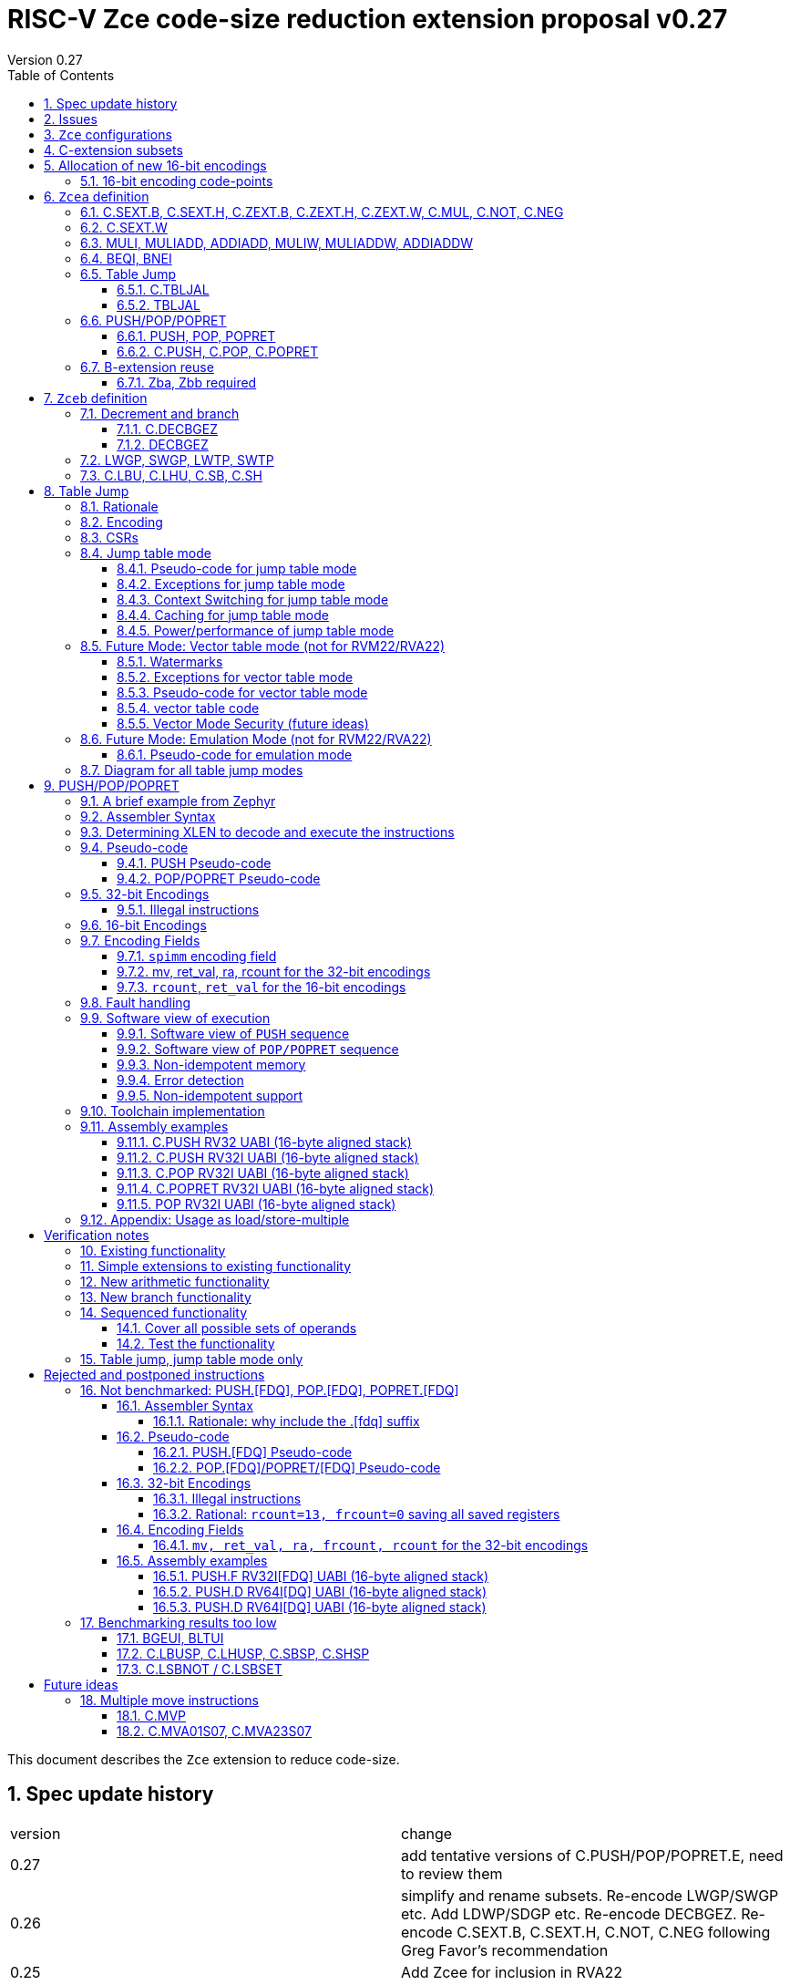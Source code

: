 = RISC-V Zce code-size reduction extension proposal v0.27
Version 0.27
:doctype: book
:encoding: utf-8
:lang: en
:toc: left
:toclevels: 4
:numbered:
:xrefstyle: short
:le: &#8804;
:rarr: &#8658;

This document describes the `Zce` extension to reduce code-size.

== Spec update history

|===================================================================
| version | change
| 0.27    | add tentative versions of C.PUSH/POP/POPRET.E, need to review them
| 0.26    | simplify and rename subsets. Re-encode LWGP/SWGP etc. Add LDWP/SDGP etc. Re-encode DECBGEZ. Re-encode C.SEXT.B, C.SEXT.H, C.NOT, C.NEG following Greg Favor's recommendation
| 0.25    | Add Zcee for inclusion in RVA22
| 0.24    | add illegal combinations of mv and rcount into PUSH spec
|         | added verification notes
| 0.23    | add C.ZEXT.W and Zba for the 32-bit version 
| 0.22    | group encodings closer together to hopefully allocate 16-bit encoding space to Zce. Put code points numbers into the tables
| 0.21    | remove SEXT.W as it's an existing pseudo-instruction, and also remove ZEXT.W as it requires Zbp (which is otherwise is *not* required). 
|         | Remove C.LSBKEEP as it's the same as C.ANDI, rs, 1. Postpone C.LSBSET. 
|         | Tidy up encodings of C.[SX]EXT.[BH] so we don't leave gaps
|         | Add code-point information
| 0.20    | Put MULI[W]/MULIADD[W] into Zcecm
|         | POSTPONE PUSH.[FDQ]/POP.[FDQ]/POPRET.[FDQ]. 
|         | Replace C.LSBNOT with C.LSBSET and also add C.LSBKEEP. 
|         | Remove BGEUI, BLTUI, C.LSBNOT, C.LBUSP, C.LHUSP, C.SBSP, C.SHSP as benchmarking results are low
|         | Put C.MVP/C.MVA*S07 into a "future work" category as they need more thought
|         | reduced C.TBLJAL immediate to 8-bits, the 9th bit didn't pay for itself
|         | Note EABI compatibility in PUSH/POP/POPRET
|         | Update C.NOT/C.NEG assembly syntax
| 0.18    | Separate C.MUL into Zcecm to avoid the dependancy on M, so Zcec has one subset (but is still the same ratification group)
| 0.17    | Add Zbb and possibly Zba (open issue)
| 0.16    | Add Zces[fdq] subsets
| 0.15    | add B-ext pseudo-ops and pack/packw into Zcec for 32-bit forms of new instructions
| 0.14    | BNEI/BEQI/MULI/MULIADD/ADDIADD moved from Zced to Zcec. Found encodings for B*I and DECBGEZ to allow Zced+ZDinx. Reduced cmpimm range for BNEI/BEQI to fit the encoding. Allocated provisional encodings for all 32-bit instructions. Fixed width of frcount, mv in PUSH/POP encodings.
| 0.13    | split LWGP/SWGP into LWGP/SWGP and LWTP/SWTP
| 0.12    | reduce ret_val to 2-bits for POP/POPRET
| 0.11    | Add C.SEXT.W, C.ZEXT.W, MULI, MULIADDW, ADDIADDW, and change the C.[SZ]EXT.* encodings. Rename flen PUSH/POP encoding field to fdq to avoid confusion with FLEN.
|===================================================================

== Issues

* need EABI versions of PUSH/POP/POPRET
* need 32-bit instruction formats for Zcea (I've only done Zceb)
* should the fault handling in `push/pop/popret` be profile defined, or is platform defined ok?
* is a hypervisor version of `xTBLJALVEC` required for `tbljal`?
* `xTBLJALVEC` need addresses to be allocated
* for `C.PUSH` confirm that the auto-included register moves are optimal (give the right balance between saving code-size and not wasting performance)

== `Zce` configurations

image::https://github.com/riscv/riscv-code-size-reduction/blob/master/ISA%20proposals/Huawei/Zce_subsets%20simplified2.png[Zce subsets]

`Zce` is split into two main subsets

* `Zcea` is required in RVM22, is compatible with all existing standard extensions
** `Zcee` is a subset of `Zcea` which required in RVA22
** `Zcea/Zcee` imply `Zba/Zba` to get the 32-bit versions of the sign/zero-extension encodings
* `Zceb` is optional for in RVM22 _because it conflicts with the D-extension_
** `Zceb` is fully compatible with `ZDinx`

[#zcea]
.Zcea extension
[width="100%",options=header]
|===============================================================================
|Instruction|RV32|RV64|RV128|Extension|Notes
6+|Zcee subset
|C.SEXT.B|✓|✓|✓|Zcea/Zcee|
|C.SEXT.H|✓|✓|✓|Zcea/Zcee|
|C.SEXT.W| |✓|✓|Zcea/Zcee|pseudo-instruction
|C.ZEXT.B|✓|✓|✓|Zcea/Zcee|
|C.ZEXT.H|✓|✓|✓|Zcea/Zcee|
|C.ZEXT.W| |✓|✓|Zcea/Zcee|
6+|Require M or Zmmul to be inferred
|C.MUL|✓|✓|✓|Zcea|requires M or Zmmul
|MULI|✓|✓|✓|Zcea|requires M or Zmmul
|MULIADD|✓|✓|✓|Zcea|requires M or Zmmul
|MULIW| |✓|✓|Zcea|requires M or Zmmul
|MULIADDW| |✓|✓|Zcea|requires M or Zmmul
6+|other 16-bit encodings
|C.NOT|✓|✓|✓|Zcea|
|C.NEG|✓|✓|✓|Zcea|
|C.TBLJAL|✓|✓|✓|Zcea|
|C.PUSH|✓|✓|✓|Zcea|
|C.POP|✓|✓|✓|Zcea|
|C.POPRET|✓|✓|✓|Zcea|
6+|other 32-bit encodings
|ADDIADD|✓|✓|✓|Zcea|
|ADDIADDW| |✓|✓|Zcea|
|TBLJAL|✓|✓|✓|Zcea|
|PUSH|✓|✓|✓|Zcea|
|POP|✓|✓|✓|Zcea|
|POPRET|✓|✓|✓|Zcea|
|===============================================================================

[#zceb]
.Zceb extension, incompatible with D, compatible with ZDinx
[width="100%",options=header]
|===============================================================================
|Instruction|RV32|RV64|RV128|Extension|Notes
6+| 16-bit encodings
|C.DECBGEZ|✓|✓|✓|Zceb|incompatible with D
|C.LBU|✓|✓|✓|Zceb|incompatible with D
|C.LHU|✓|✓|✓|Zceb|incompatible with D
|C.SB|✓|✓|✓|Zceb|incompatible with D
|C.SH|✓|✓|✓|Zceb|incompatible with D
6+| 32-bit encodings
|DECBGEZ|✓|✓|✓|Zceb|incompatible with D
|LWGP|✓|✓|✓|Zceb|incompatible with D
|LWTP|✓|✓|✓|Zceb|incompatible with D
|SWGP|✓|✓|✓|Zceb|incompatible with D
|SWTP|✓|✓|✓|Zceb|incompatible with D
|LDGP| |✓|✓|Zceb|incompatible with D
|LDTP| |✓|✓|Zceb|incompatible with D
|SDGP| |✓|✓|Zceb|incompatible with D
|SDTP| |✓|✓|Zceb|incompatible with D
|===============================================================================

`Zcea/Zceb` are compatible with both the `I` and `E` extensions. 

All systems which implement `Zcea/Zceb` must also implement the `C` extension. 

If `M` or `Zmmul` is specified then `Zcea` also includes the `C.MUL, MULI, MULIADD` instructions, and `MULIW, MULIADDW` for RV64/RV128.

`Zcea` implies the `B`-extension subsets `Zba` and `Zbb`. Therefore `RV32IC_Zcea` is equivalent to `RV32IC_Zcea_Zba_Zbb`.

== C-extension subsets

The C-extension already reuses encodings between different architectures. `Zce` extends this concept further. <<zce_quad0>>, <<zce_quad1>> and <<zce_quad2>> show how each encoding is allocated for different architectures or for different combinations of extensions.

For example:

* `C.FSD`, `C.SQ`, and `{C.LBU, C.SB}` share opcodes, so for different configurations the encodings represent:
** `C.FSD` for `RV32CD/RV64CD`
** `C.SQ`  for `RV128C`
** `{C.LBU, C.SB}` for `RV32C_Zce, RV64C_Zce， RV32C_Zce_ZDinx, RV64C_Zce_ZDinx`
** illegal encoding for `RV32C, RV64C`, as neither `D` nor `Zce` was specified

The shared encoding column in the tables assigns an arbitrary number to show which encodings are grouped together (I can't find a better way of highlighting groups of cells in the table in adoc format). `Zce` instructions are in *bold*.

[#zce_quad0]
.C-extension quadrant 0
[width="100%",options=header]
|===============================================================================
|Enc[15:13]|Instruction|shared encoding group|Ext Subset|RV32|RV64|RV128|Extension
|000       |C.ADDI4SPN| |Zci |✓|✓ |✓  |C

|001       |C.FLD     |1|Zcd |✓|✓ |   |C+D
|001       |C.LQ      |1|Zcq |  |  |✓  |C
|001       |*C.DECBGEZ* |1|*Zceb*|✓|✓ |  |C+*Zceb*

|010       |C.LW      | |Zci |✓|✓ |✓  |C

|011       |C.FLW     |2|Zcf |✓|   |   |C+F
|011       |C.LD      |2|Zc64/Zc128| |✓|✓|C

|100       |*C.POP*     | |*Zcea*|	✓|	✓|	✓|	C+*Zcea*
|100       |*C.POPRET*  | |*Zcea*|	✓|	✓|	✓|	C+*Zcea*
|100       |*C.PUSH*    | |*Zcea*|	✓|	✓|	✓|	C+*Zcea*

|100       |*C.TBLJAL*  | |*Zcea*|	✓|	✓|	✓|	C+*Zcea*
|100       |*C.SEXT.B*  | |*Zcea*|	✓|	✓|	✓|	C+*Zcea*
|100       |*C.SEXT.H*  | |*Zcea*|	✓|	✓|	✓|	C+*Zcea*
|100       |*C.ZEXT.B*  | |*Zcea*|	✓|	✓|	✓|	C+*Zcea*
|100       |*C.ZEXT.H*  | |*Zcea*|	✓|	✓|	✓|	C+*Zcea*
|100       |*C.NOT*     | |*Zcea*|	✓|	✓|	✓|	C+*Zcea*
|100       |*C.NEG*     | |*Zcea*|	✓|	✓|	✓|	C+*Zcea*
|100       |*C.MUL*     | |*Zcea*|	✓|	✓|	✓|	M+C+*Zcea*

|101       |C.FSD     |3|Zcd|✓|✓| |C+D
|101       |C.SQ      |3|Zcq| | |✓|D
|101       |*C.SB*      |3|*Zceb*|✓|✓| |C+*Zceb*
|101       |*C.LBU*     |3|*Zceb*|✓|✓ |  |C+*Zceb*

|110       |C.SW      | |Zci|✓|✓|✓|C

|111       |C.FSW     |4|Zcf|✓| | |C+F
|111       |C.SD      |4|Zc64/Zc128| |✓|✓|C
|===============================================================================

[#zce_quad1]
.C-extension quadrant 1
[width="100%",options=header]
|===============================================================================
|Enc[15:13]|Instruction|shared encoding group|Ext Subset|RV32|RV64|RV128|Extension

|000       |C.NOP	| |Zci	|✓	|✓	|✓	|C
|000       |C.ADDI	| |Zci	|✓	|✓	|✓	|C


|001       |C.JAL	        |5|Zc32	        |✓	|	|	|C
|001       |C.ADDIW (rd=0:RSV)  |5|Zc64/Zc128	|	|✓	|✓	|C

|010       |C.LI (rd=0:HINT) | |Zci	|✓	|✓	|✓	|C


|011       |C.ADDI16SP (nzimm=0:RSV)	| | Zci	|✓	|✓	|✓	|C
|011       |C.LUI (nzimm=0: RSV; rd=0:HINT)	| |Zci	|✓	|✓	|✓	|C


|100       |C.SRLI (RV32:NSE, nzuimm[5]=1)        |6|Zc32/Zc64	|✓	|✓	|	|C
|100       |C.SRLI64 (RV32:HINT)                  |6|Zc128	|	|	|✓	|C
|100       |C.SRAI (RV32:NSE, nzuimm[5]=1)        |7|Zc32/Zc64	|✓	|✓	|	|C
|100       |C.SRAI64 (RV32/64:HINT)               |7|Zc128	|	|	|✓       |C
|100       |C.ANDI                                | |Zci	|✓	|✓	|✓	|C
|100       |C.SUB                                 | |Zci	|✓	|✓	|✓	|C
|100       |C.XOR                                 | |Zci	|✓	|✓	|✓	|C
|100       |C.OR                                  | |Zci	|✓	|✓	|✓	|C
|100       |C.AND                                 | |Zci	|✓	|✓	|✓	|C
|100       |C.SUBW (RV32:RSV)                     | |Zc64/Zc128	|	|✓	|✓	|C
|100       |C.ADDW (RV32:RSV)                     | |Zc64/Zc128	|	|✓	|✓	|C

|101       |C.J	       | |Zci	|✓	|✓	|✓	|C


|110       |C.BEQZ	| |Zci	|✓	|✓	|✓	|C


|111       |C.BNEZ	| |Zci	|✓	|✓	|✓	|C
|===============================================================================

[#zce_quad2]
.C-extension quadrant 2
[width="100%",options=header]
|======================================================================================================
|Enc[15:13]|Instruction|shared encoding group|Ext Subset|RV32|RV64|RV128|Extension

|000       |C.SLLI (rd=0:HINT; RV32 && nzuimm[5]=1:NSE)| 8|Zc32/Zc64	|✓	|✓	|	|C
|000       |C.SLLI64 (RV32/64 or rd=0:HINT)	       | 8|Zc128	        |	|	|✓	|C
|001       |C.FLDSP	                               | 9|Zcd	        |✓	|✓	|	|C+D
|001       |C.LQSP (rd=0:RSV)	                     | 9|Zc128	        |	|	|✓	|C
|001       |*unallocated*	                         | 9|N/A 	|✓	|✓	| 	|C+*??*
|010       |C.LWSP (rd=0:RSV)	                     |  |Zci	        |✓	|✓	|✓	|C
|011       |C.FLWSP	                               |10|Zcf	        |✓	|	|	|C+F
|011       |C.LDSP (rd=0:HINT)	                   |10|Zc64/Zc128	|	|✓	|✓	|C
|100       |C.JR     (rd=0:RSV)	                   |  |Zci   	|✓	|✓	|✓	|C
|100       |C.MV   (rd=0:HINT)	                   |  |Zci   	|✓	|✓	|✓	|C
|100       |C.EBREAK	                             |  |Zci   	|✓	|✓	|✓	|C
|100       |C.JALR	                               |  |Zci   	|✓	|✓	|✓	|C
|100       |C.ADD (rd=0:HINT)	                     |  |Zci   	|✓	|✓	|✓	|C
|101       |C.FSDSP	                               |11|Zcd	        |✓	|✓	|	|C+D
|101       |C.SQSP	                               |11|Zc128		|       | 	|✓	|C
|101       |*C.SH*	                               |11|*Zceb*	|✓	|✓	| 	|C+*Zceb*
|101       |*C.LHU*	                               |11|*Zceb* 	|✓	|✓	| 	|C+*Zceb*
|110       |C.SWSP	                               |  |Zci	        |✓	|✓	|✓	|C
|111       |C.FSWSP	                               |12|Zcf	        |✓	|	|	|C+F
|111       |C.SDSP	                               |12|Zc128	        |	|✓	|✓	|C
|======================================================================================================

== Allocation of new 16-bit encodings

This section gives a short-hand lookup of exactly where the new encodings are allocated to make it easier to review the encoding space. The first column is the group number from <<zce_quad0>>, <<zce_quad1>> and <<zce_quad2>>.

|======================================
|Group|[15:13]|[12:10]|[1:0]|Instruction

| |100    |000    |00   |C.POP, C.POPRET, C.PUSH
| |100    |001    |00   |C.SEXT.B, C.SEXT.H, C.ZEXT.B, C.ZEXT.H, C.ZEXT.W, C.NOT, C.NEG, C.MUL
| |100    |110    |00   |C.TBLJAL

|1|001    |xxx    |00   |C.DECBGEZ

|3|101    |0xx    |00   |C.SB
|3|101    |1xx    |00   |C.LBU

|11|101   |0xx    |10   |C.SH
|11|101   |1xx    |10   |C.LHU
|======================================


=== 16-bit encoding code-points

All previously reserved 16-bit encodings are in the tables below, showing how many are allocated to `Zce`.

[#spare16encodings]
.spare 16-bit encodings for RV32/RV64
[width="100%",options=header]
|================================================================================================
| 15 | 14 | 13 | 12 | 11 | 10 | 9 | 8 | 7 | 6  | 5  | 4 | 3 | 2 | 1 | 0 |code points| sub-extension
3+|  100     3+|000        8+|xxxx                            2+| 00    |226/256 | `Zcea`
3+|  100     3+|001        8+|xxxx                            2+| 00    |120/256 | `Zcea`
3+|  100     3+|010        8+|xxxx                            2+| 00    |256/256 | `Zcea`
3+|  100     3+|011        8+|xxxx                            2+| 00    |0/256   | *reserved*
3+|  100     3+|1xx        8+|xxxx                            2+| 00    |0/1024  | *reserved*
3+|  011       | 0 5+|xxxxx             5+|11111              2+| 01    |0/32    | *reserved*
3+|  100     3+|111  3+|xxx   |1  4+|xxx                      2+| 01    |0/128   | *reserved*
3+|  100     6+|000000                  5+|non-zero           2+| 10    |0/31    | *reserved*
|================================================================================================

[#spare encodings RV32]
.spare 16-bit encodings for RV32 only (mainly out of range shifts)
[width="100%",options=header]
|================================================================================================
| 15 | 14 | 13 | 12 | 11 | 10 | 9 | 8 | 7 | 6  | 5  | 4 | 3 | 2 | 1 | 0 |code points| sub-extension         
3+|  100     2+|10  9+|xxx                                      2+| 01  |0/512  | *reserved*
3+|  100     3+|111  3+|xxx   |0  4+|xxx                        2+| 01  |0/128  | *reserved*
3+|  000       | 1   5+| non-zero            5+|xxx             2+| 10  |0/992  | *reserved*  
|================================================================================================

[#spare encodings RV64]
.spare 16-bit encodings for RV64 only (ADDIW with zero destination)
[width="100%",options=header]
|================================================================================================
| 15 | 14 | 13 | 12 | 11 | 10 | 9 | 8 | 7 | 6  | 5  | 4 | 3 | 2 | 1 | 0 |code points| sub-extension  
3+| 001        | x 5+|00000             5+| xxxxx             2+|01     |0/64 | *reserved*
|================================================================================================

[#spare encodings D]
.spare 16-bit encodings reused from the D-extension
[width="100%",options=header]
|================================================================================================
| 15 | 14 | 13 | 12 | 11 | 10 | 9 | 8 | 7 | 6  | 5  | 4 | 3 | 2 | 1 | 0 |code points|sub-extension  
3+| 001        11+|xxx                                        2+|00     |2047/2048| `Zceb`
3+| 101        11+|xxx                                        2+|00     |2048/2048| `Zceb`
3+| 001        11+|xxx                                        2+|10     |   0/2048| *reserved*       
3+| 101        11+|xxx                                        2+|10     |2048/2048| `Zceb`
|================================================================================================

In total in the existing RVC (16-bit) encoding space:

. RV32C has 3871 code points available, 576 are used (14.9%)
. RV64C has 2303 code points available, 576 are used (25.0%)
. RV32CD (i.e. the C.FSD,C.FLD, C.FSDSP, C.FLDSP encodings) has 8192 code points available, 6143 are used (75.0%)

. if the partially allocated encoding groups from <<spare16encodings>> are fully allocated to Zce the figures become
.. RV32C has 3871 code points available, 768 are used (19.8%)
.. RV64C has 2303 code points available, 768 are used (33.3%)

== `Zcea` definition

=== C.SEXT.B, C.SEXT.H, C.ZEXT.B, C.ZEXT.H, C.ZEXT.W, C.MUL, C.NOT, C.NEG

These instructions have no conflicts with other extensions, they use previously reserved encodings.

These instructions are 16-bit versions of existing 32-bit instructions, from either `I/E` or the `Zba/Zbb`-extension.

[#dyadic-16encodings]
.simple instructions 16-bit encodings
[width="100%",options=header]
|=============================================================================================
| 15 | 14 | 13 | 12 | 11 | 10 | 9 | 8 | 7 | 6  | 5  | 4 | 3 | 2 | 1 | 0 |instruction         
17+|monadic with single source/dest, room for 1 more encoding 
3+|  100       | 0  | 0  | 1 3+| rs1'/rd' | 0  | 0  3+| 000     2+| 00  | C.ZEXT.B
3+|  100       | 0  | 0  | 1 3+| rs1'/rd' | 0  | 0  3+| 001     2+| 00  | C.ZEXT.H
3+|  100       | 0  | 0  | 1 3+| rs1'/rd' | 0  | 0  3+| 010     2+| 00  | C.ZEXT.W
3+|  100       | 0  | 0  | 1 3+| rs1'/rd' | 0  | 0  3+| 011     2+| 00  | *reserved*
3+|  100       | 0  | 0  | 1 3+| rs1'/rd' | 0  | 0  3+| 100     2+| 00  | C.SEXT.B
3+|  100       | 0  | 0  | 1 3+| rs1'/rd' | 0  | 0  3+| 101     2+| 00  | C.SEXT.H
3+|  100       | 0  | 0  | 1 3+| rs1'/rd' | 0  | 0  3+| 110     2+| 00  | C.NOT
3+|  100       | 0  | 0  | 1 3+| rs1'/rd' | 0  | 0  3+| 111     2+| 00  | C.NEG
17+|Dyadic with room for 2 more encodings
3+|  100       | 0  | 0  | 1 3+| rs1'/rd' | 0  | 1  3+| rs2'    2+| 00  | C.MUL
3+|  100       | 0  | 0  | 1 3+| xxx      | 1  | x  3+| xxx     2+| 00  | *reserved*
|=============================================================================================

[#monsemantics]
.simple instruction semantics
[width="100%",options=header]
|=======================================================================
|instruction    | definition
| C.ZEXT.B      | rd' = zero_ext(rd'[ 7:0])
| C.ZEXT.H      | rd' = zero_ext(rd'[15:0])
| C.SEXT.B      | rd' = sign_ext(rd'[ 7:0])
| C.SEXT.H      | rd' = sign_ext(rd'[15:0])
| C.NOT         | rd' = ~rd' / rd' = rd' XOR -1
| C.NEG         | rd' = -rd'
| C.MUL         | rd' = rd' * rs2'
2+| RV64/RV128 only
| C.ZEXT.W      | rd' = zero_ext(rd'[31:0])
|=======================================================================

[#mon-32bit]
.simple instruction 32-bit equivalent instructions/pseudo-instructions
[width="100%",options=header]
|======================================================================================================
|instruction | assembly syntax       | requirements for 16-bit encoding   | 32-bit extension
|C.ZEXT.B    | zext.b rd             | rd x8-x15                          | I or E
|C.ZEXT.H    | zext.h rd             | rd x8-x15                          | Zbb
|C.SEXT.B    | sext.b rd             | rd x8-x15                          | Zbb
|C.SEXT.H    | sext.h rd             | rd x8-x15                          | Zbb
|C.NOT       | not    rd             | rd x8-x15                          | I or E
|C.NEG       | neg    rd             | rd x8-x15                          | I or E
|C.MUL       | mul    rd, rs1, rs2   | rd x8-x15                          | I or E
4+|RV64/RV128 only
|C.ZEXT.W    | zext.h rd             | rd x8-x15                          | Zba
|======================================================================================================


Assembly Examples

[source,sourceCode,text]
----
zext.b a5;  # a5 = zero_ext(a5[7:0])
zext.h a5;  # a5 = zero_ext(a5[15:0])
sext.b a5;  # a5 = sign_ext(a5[7:0])
sext.h a5;  # a5 = sign_ext(a5[15:0])

not a5          # a5 = ~a5 bitwise inversion
neg a5          # a5 = -a5 two's complement inversion

mul a5, a5, a6; # a5 = a5 * a6

----

=== C.SEXT.W

`C.SEXT.W` is added as a pseudo-instruction for `C.ADDIW rd, rd, 0`

=== MULI, MULIADD, ADDIADD, MULIW, MULIADDW, ADDIADDW

These instructions have no conflicts with other extensions, they use previously reserved encodings.

See https://github.com/clairexen/riscv-fanfic/blob/master/riscv-cfmt/riscv-cfmt.md[Clare's proposal from the B-extension].
Also see https://github.com/riscv/riscv-code-size-reduction/blob/master/existing_extensions/Huawei%20Custom%20Extension/riscv_muladd_extension.rst[this document], which is implemented on silicon.

[zcec-32bit-encodings-arithmetic]
.arithmetic instructions 32-bit encodings
[width="100%",options=header]
|=========================================================================================================================
| 31:27              | 26|25   |24  |23|22|21:20      |19:18|17:16|15 | 14:12   | 11:10 |9:7        | 6 : 0 | instruction
7+|imm[11:0]                                          |00 2+|rs1'   2+| 11100           | rd'       |0011011| MULI
7+|imm[11:0]                                          |10 2+|rs1'   2+| 11100           | rd'       |0011011| MULIW
5+|imm[8:0]                          2+|rs2'          |00 2+|rs1'   2+| 11100           | rd'       |0011111| MULIADD
5+|imm[8:0]                          2+|rs2'          |10 2+|rs1'   2+| 11100           | rd'       |0011111| MULIADDW
5+|imm[8:0]                          2+|rs2'          |00 2+|rs1'   2+| 11101           | rd'       |0011111| ADDIADD
5+|imm[8:0]                          2+|rs2'          |10 2+|rs1'   2+| 11101           | rd'       |0011111| ADDIADDW
|=========================================================================================================================

[#arithmetic_semantics]
.Arithmetic semantics
[width="100%",options=header]
|=======================================================================
|instruction    | definition
|MULI           |rd' = rs1' * sign_ext(imm)
|MULIADD        |rd' = rs1' + rs2' * sign_ext(imm)
|ADDIADD        |rd' = rs1' + rs2' + sign_ext(imm)
2+|RV64/RV128 only
|MULIW          |rd' = sign_ext(rs1'[31:0] * sign_ext(imm))
|MULIADDW       |rd' = sign_ext(rs1'[31:0] + rs2' * sign_ext(imm))
|ADDIADDW       |rd' = sign_ext(rs1'[31:0] + rs2' + sign_ext(imm))
|=======================================================================

Assembly Examples

[source,sourceCode,text]
----
muli     a0, a1, 2     # a0 = a1 * 2
muliadd  a0, a1, a2, 2 # a0 = a1 + a2 * 2
addiadd  a0, a1, a2, 2 # a0 = a1 + a2 + 2
muliw    a0, a1, 2     # a0 = sign_ext(a1 * 2)
muliaddw a0, a1, 2     # a0 = sign_ext(a1 + a2 * 2)
addiaddw a0, a1, 2     # a0 = sign_ext(a1 + a2 + 2)
----


[#cmpimmbr]
=== BEQI, BNEI

These instructions have no conflicts with other extensions, they use previously reserved encodings.

The encodings allow a comparison of a register and an immediate value. `BEQI` in particular is very useful for _switch_ statements. 

[compare-immediate-branch_encodings]
.proposed 32-bit encodings for `BEQI/BNEI`
[width="100%",options=header]
|=========================================================================================================================
| 31:27              | 26:25  |24   |23|22:20         |19:18|17:16|15 | 14:12   | 11:10 |9:7        | 6 : 0 | instruction
| scmpimm[5:1]       |10      |scmpimm[0]  2+|  offset[9:6]  3+| rs1  | 000   2+| offset[5:1]       |1000011| BEQI
| scmpimm[5:1]       |10      |scmpimm[0]  2+|  offset[9:6]  3+| rs1  | 001   2+| offset[5:1]       |1000011| BNEI
|=========================================================================================================================

[#compare-immediate branch_semantics]
.Compare immediate branch semantics
[width="100%",options=header]
|=======================================================================
|instruction    | definition
| BEQI          | if (rs1==sign_ext(scmpimm)) target_pc=PC+offset; else target_pc=PC+4;
| BNEI          | if (rs1!=sign_ext(scmpimm)) target_pc=PC+offset; else target_pc=PC+4;
|=======================================================================

Assembly Examples

[source,sourceCode,text]
----
beq  a5, 1,offset # if(a5== 1) branch_to(PC+offset) # signed comparison
bne  a5,-1,offset # if(a5!=-1) branch_to(PC+offset) # signed comparison
----

=== Table Jump

The specification is in <<tablejump>>.

[[tablejump16]]
==== C.TBLJAL

The 16-bit encoding is in <<tbljal16bitencoding>>.

[[tablejump32]]
==== TBLJAL

The 32-bit encoding is in <<tbljal32bitencoding>>.

[#pushpoppopret_heading]
=== PUSH/POP/POPRET

See <<pushpoppopret>> for the specification.

[[pushpop32]]
==== PUSH, POP, POPRET

See <<pushpoppopret32bitencodings>> for the encodings.

[[pushpop16]]
==== C.PUSH, C.POP, C.POPRET

See <<pushpoppopret16bitencodings>> for the encodings.


=== B-extension reuse

Some instructions will be reused from the B-extension and are implied by `Zce`. 

==== Zba, Zbb required

`Zba` is require for the 32-bit encoding for `c.zext.w`. The `sh[123]add` instructions are also useful for code-size reduction, as they are used for address calculations.

`Zbb` is required for 32-bit encodings for `c.sext.b, c.sext.h, c.zext.b, c.zext.h`. It is simpler to take the whole `Zbb` subset as it also contains useful instructions like rotate (`rori, ror, rol`), byte reverse (`rev8`) and count-leading-zeroes (`clz`).

[NOTE]

  `Zbp` is *not* implied by `Zce` as instructions like `grev[i]` and `shfl[i]` seem too heavyweight for small embedded cores. 


== `Zceb` definition

The D-extension takes priority over these encodings.

[Zceb-32bit-formats]
.proposed 32-bit formats
[width="100%",options=header]
|=========================================================================================================================
| 31:29    |28:25                  |24:20            |19:18|17:15       |14:12   | 11:7             | 6 : 0 | instruction
9+|These formats are designed for maximum overlap immediate with I-type and S-type
|funct3a 2+|imm[8:2,10:9]                          2+|imm[15:11]  | funct3 | rd               |opcode | LW16-type
|funct3a   |imm[8:5]               | rs2           2+|imm[15:11]  | funct3 | imm[4:2, 10:9]   |opcode | SW16-type
|funct3a 2+|imm[8:3,16,10:9]                       2+|imm[15:11]  | funct3 | rd               |opcode | LD16-type
|funct3a   |imm[8:5]               | rs2           2+|imm[15:11]  | funct3 | imm[4:3,16,10:9] |opcode | SD16-type
9+|This format is only for DECBGEZ, designed for maximum immediate overlap with B-type and LW16-type
|funct3a 2+|imm[8:2,10:9]                          |scale|imm[1,12:11]  | funct3 | rd         |opcode | DECB-type
|=========================================================================================================================

=== Decrement and branch

[[decbr16]]
==== C.DECBGEZ

This instruction conflicts with the `D`-extension. If `D` is implemented, this instruction will not be available. It is compatible with `ZDinx`.

This instruction is a combined decrement and branch, used for inferring loops with an optionally scaled loop counter.

[NOTE]

  The 32-bit encoding has a signed offset. The 16-bit encoding has an unsigned offset, but it can only represent a backwards jump. 
  Therefore to be legal syntax for the 16-bit encoding the offset is specified as a negative number but encoded as a positive offset.
 
[NOTE]

  The encoding is reserved if the offset is zero.

[#proposed-16bit-encodings-dec_br]
.proposed 16-bit encodings for dec-and-branch
[width="100%",options=header]
|=============================================================================================
| 15 | 14 | 13 | 12 | 11 | 10 | 9 | 8 | 7 | 6  | 5  | 4 | 3 | 2 | 1 | 0 |instruction         
3+|  001          3+|nzimm[6:4] 3+| rd'  3+|nzimm[3:1] 2+|scale 2+| 00 | C.DECBGEZ
3+|  001          3+|000       3+| rd'  3+|000       2+|scale 2+| 00 | *reserved*
|=============================================================================================

[#deccmpbrsemantics]
.decrement, compare and branch semantics
[width="100%",options=header]
|=======================================================================
|instruction    | definition
| C.DECBGEZ     | rd' = rd' - (1<<scale); bge rd', zero, -zero_ext(nzimm);
|=======================================================================

[#v1.0-32bit]
.32-bit equivalent instructions for decrement, compare and branch semantics
[width="100%",options=header]
|======================================================================================================
|instruction | assembly syntax        | requirements for 16-bit encoding   | 32-bit extension
|C.DECBGEZ   | decbgez, rd, imm, -offset | rd is x8-x15, imm is [1248], offset is in range   | Zcec
|======================================================================================================

Assembly Example
[source,sourceCode,text]
----
decbgez s2, 1, -4 ;# s2-=1;if(s2>=0) branch_to(PC-4) encoded as scale=0, uimm=4 (not uimm=-4)
----

==== DECBGEZ

This instruction conflicts with the `D`-extension. If `D` is implemented, this instruction will not be available. It is compatible with `ZDinx`. It uses a DECB-type encoding.

The 16-bit encoding and specification is in <<decbr16>>.

[decbgez-32bit-encodings]
.proposed 32-bit encoding `DECBGEZ`
[width="100%",options=header]
|=========================================================================================================================
| 31:29    |28:25                  |24:20            |19:18|17:15       |14:12   | 11:7             | 6 : 0 | instruction
|100     2+|imm[8:2,10:9]                            |scale|imm[1,12:11]  | 011 | rd                |0000111 | DECBGEZ
|=========================================================================================================================

[#decbgezsemantics32]
.decrement, compare and branch 32-bit semantics
[width="100%",options=header]
|=======================================================================
|instruction    | definition
| DECBGEZ       | rd = rd - (1<<scale); bge rd, zero, sign_ext(imm);
|=======================================================================

Assembly Example
[source,sourceCode,text]
----
decbgez s2, 1, offset ;# s2-=1;if(s2>=0) branch_to(PC+offset)
----


=== LWGP, SWGP, LWTP, SWTP

These instructions conflict with the `D`-extension. If `D` is implemented, these instruction will not be available. They are compatible with `ZDinx`.

These instructions reuse the encodings for `FLD/FSD`.

`LWGP,SWGP` give a larger offset range than the standard `LW, SW` instructions by making the base register explicitly `gp`, allowing a 16-bit/64KB range of word aligned offsets, instead of a 12-bit/4KB range of byte aligned offsets.

[NOTE]

   Restrictions in the GCC toolchain mean that the full range of `gp` cannot be used for the standard `LW/SW` instructions, in case linker relaxation means that the `gp` relative addresses moves out of range. This will still be the case with `LWGP, SWGP` but the range is so much larger that the impact will be minimal. https://github.com/riscv/riscv-gnu-toolchain/issues/497[See this github issue]. This issue means that with the current RISC-V ISA the full 4KB range cannot be accessed using `gp` using GCC so the benefit is lower than might be expected.

`LWTP,SWTP` give an 18-bit/256KB offset range, which is larger than the standard `LW, SW` instructions by making the base register explicitly `tp`.

[NOTE]

  The intention is to allow the toolchain to use `tp` as a second global pointer, for systems which do not need thread local storage, giving two 256KB address spaces within reach of a single 32-bit load/store word instruction. Any ABI or toolchain implications from allowing this are not covered by this document. `LWTP, SWTP` can also be used to allow a larger range of thread local storage to be accessed with a 32-bit instruction.

[Zceb-32bit-encodings]
.proposed 32-bit encodings for `LWGP/SWGP/LWTP/SWTP` and `LDGP/SDGP/LDTP/SDTP`
[width="100%",options=header]
|=========================================================================================================================
| 31:29|28:25   |24:20      |19:15 | 14:12   | 11:7  | 6 : 0 | instruction
|000 2+|imm[8:2,10:9]                                |imm[15:11]  | 011   | rd                |0000111| LWGP
|001 2+|imm[8:2,10:9]                                |imm[15:11]  | 011   | rd                |0000111| LWTP
|000   |imm[8:5]                   | rs2             |imm[15:11]  | 011   | imm[4:2, 10:9]    |0100111| SWGP
|001   |imm[8:5]                   | rs2             |imm[15:11]  | 011   | imm[4:2, 10:9]    |0100111| SWTP
8+|RV64/RV128 only
|000 2+|imm[8:3,16,10:9]                             |imm[15:11]  | 011   | rd                |0000111| LDGP
|001 2+|imm[8:3,16,10:9]                             |imm[15:11]  | 011   | rd                |0000111| LDTP
|000   |imm[8:5]                   | rs2             |imm[15:11]  | 011   | imm[4:3,16,10:9]  |0100111| SDGP
|001   |imm[8:5]                   | rs2             |imm[15:11]  | 011   | imm[4:3,16,10:9]  |0100111| SDTP
|=========================================================================================================================

[#lwgp_semantics]
.Load/store word/double GP/TP relative semantics
[width="100%",options=header]
|=======================================================================
|instruction    | definition
| LWGP          | rd=sign_ext(Memory[gp+sign_ext(imm)][31:0]);
| SWGP          | Memory[gp+sign_ext(imm)][31:0])=rs2[31:0];
| LWTP          | rd=sign_ext(Memory[tp+sign_ext(imm)][31:0]);
| SWTP          | Memory[tp+sign_ext(imm)][31:0])=rs2[31:0];
2+|RV64/RV128 only
| LDGP          | rd=sign_ext(Memory[gp+sign_ext(imm)][63:0]);
| SDGP          | Memory[gp+sign_ext(imm)][63:0])=rs2[63:0];
| LDTP          | rd=sign_ext(Memory[tp+sign_ext(imm)][63:0]);
| SDTP          | Memory[tp+sign_ext(imm)][63:0])=rs2[63:0];
|=======================================================================

Assembly Examples
[source,sourceCode,text]
----
lw s0, 20(gp)
sw s0, 20(gp)
lw s0, 20(tp)
sw s0, 20(tp)

//RV64/RV128 only
ld s0, 20(gp)
sd s0, 20(gp)
ld s0, 20(tp)
sd s0, 20(tp)
----

=== C.LBU, C.LHU, C.SB, C.SH

These instructions conflict with the `D`-extension. If `D` is implemented, these instruction will not be available. They are compatible with `ZDinx`.

These instructions reuse the encodings for `FLD/FSD`.

[#ldstbh]
.proposed 16-bit encodings for load/store byte/half
[width="100%",options=header]
|=============================================================================================
| 15 | 14 | 13 | 12 | 11 | 10 | 9 | 8 | 7 | 6  | 5  | 4 | 3 | 2 | 1 | 0 |instruction         
3+|  101       |0 2+|uimm[0,3] 3+| rs1' 2+|uimm[2:1] 3+|rs2'  2+| 00 | C.SB
3+|  101       |1 2+|uimm[0,3] 3+| rs1' 2+|uimm[2:1] 3+|rs2'  2+| 00 | C.LBU
3+|  101       |0 2+|uimm[4:3] 3+| rs1' 2+|uimm[2:1] 3+|rs2'  2+| 10 | C.SH
3+|  101       |1 2+|uimm[4:3] 3+| rs1' 2+|uimm[2:1] 3+|rs2'  2+| 10 | C.LHU
|=============================================================================================

[#ldstbhsemantics]
.Load/store byte/half semantics
[width="100%",options=header]
|=======================================================================
|instruction    | definition
| C.LBU         | rd' = zero_ext(Memory[rs1'+zero_ext(uimm)][ 7:0])
| C.LHU         | rd' = zero_ext(Memory[rs1'+zero_ext(uimm)][15:0])
| C.SB          | rd' = Memory[rs1'+zero_ext(uimm)][ 7:0] = rs2'[ 7:0]
| C.SH          | rd' = Memory[rs1'+zero_ext(uimm)][15:0] = rs2'[15:0]
|=======================================================================

[#ldstbh-32bit]
.Load/store byte-half 32-bit equivalent instructions with a direct equivalent
[width="100%",options=header]
|======================================================================================================
|instruction | assembly syntax       | requirements for 16-bit encoding   | 32-bit extension
|C.LBU       | lbu    rd, imm(rs1)   | all regs x8-x15, imm in range      | I-extension
|C.LHU       | lhu    rd, imm(rs1)   | all regs x8-x15, imm in range      | I-extension
|C.SB        | sb     rd, imm(rs1)   | all regs x8-x15, imm in range      | I-extension
|C.SH        | sh     rd, imm(rs1)   | all regs x8-x15, imm in range      | I-extension
|======================================================================================================

Assembly Examples
[source,sourceCode,text]
----
lbu a5,20(a4)   # a5 = zero_ext(Memory(a4+20)[ 7:0])
lhu a5,20(a4)   # a5 = zero_ext(Memory(a4+20)[15:0])
sb  a5,20(a4)   # Memory(a4+20)[ 7:0] = a5[ 7:0]
sh  a5,20(a4)   # Memory(a4+20)[15:0] = a5[15:0]
----

[#tablejump]
== Table Jump 

Table jumps are used to reduce the code size of `JAL` / `JALR` instructions.

=== Rationale

Function calls and jumps to fixed labels typically take 32-bit or 64-bit instruction sequences.
Here's an example from the Huawei IoT code, GCC output:

[source,sourceCode,text]
----
00e084be <vsprintf>:
  #64-bit AUIPC/JALR sequence
  e084be:	001f8317            auipc t1,0x1f8
  e084c2:	18a302e7            jalr  t0,394(t1) # 1000648 <__riscv_save_0>
  
  e084c6:	86b2                mv    a3,a2
  e084c8:	862e                mv    a2,a1
  e084ca:	800005b7            lui	  a1,0x80000
  e084ce:	fff5c593            not	  a1,a1
  
  #32-bit JAL
  e084d2:	f61ff0ef            jal	  ra,e08432 <vsnprintf> # vsnprintf
  
  #64-bit AUIPC/JALR sequence
  e084d6:	001f8317            auipc	t1,0x1f8
  e084da:	19630067            jr	  406(t1) # 100066c <__riscv_restore_0>
----

using `C.TBLJAL` we can reduce this as follows (accepting gaps in the PCs as code has been deleted)

[source,sourceCode,text]
----
00e084be <vsprintf>:
  e084be:	xxxx                tbljal #x ;#<mapped to __riscv_save_0>, saving 6-bytes
  
  e084c6:	86b2                mv     a3,a2
  e084c8:	862e                mv     a2,a1
  e084ca:	800005b7            lui	   a1,0x80000
  e084ce:	fff5c593            not	   a1,a1
  
  e084d2:	xxxx                tbljal #y ;#<mapped to vsnprintf>, saving 2-bytes (8-byte refs to this fn also exist)
  
  e084da:	xxxx                tbljal #z ;#<mapped to __riscv_restore_0>
----

The principle is to have a single lookup table of `TBLJALENTRIES` addresses for `[C.]TBLJAL`, which is built by the linker. The linker then substitutes the code as shown in the example above where the 32-byte function is reduced to 18-bytes giving ~ 56% saving. Clearly the lookup table takes some space, but this is a minimal overhead for repeated functions such as the save/restore routines. 

`TBLJALENTRIES` is set by the maximum size of the table, which is currently 8192 as the 32-bit encoding has an 13-bit index.

Table jump allows the linker to:

* replace 32-bit `JAL` calls with 16-bit `C.TBLJAL`
* replace 64-bit `AUIPC/JALR` calls to fixed locations with either a 16-bit `C.TBLJAL` or a 32-bit `TBLJAL` 
** `[C.]TBLJAL` can be used replace `JALR` if it jumps to a fixed target, which is typically inferred as an `AUIPC/JALR` sequence because the offset from the PC is out of the ±1MB range.

[NOTE]

   RV64 does not have `C.JAL` so `C.TBLJAL` is even more valuable

[NOTE]

  The 32-bit encoding allows more functions to be called, but saves less code size, so the most common functions should be callable by the 16-bit encoding

The 32-bit instruction encoding will ensure that 64-bit sequences `AUIPC/JALR` are unlikely to ever be needed to call functions, unless the jump table is full.

=== Encoding

These instructions have no conflicts with other extensions, they use previously reserved encodings.

[#tbljal16bitencoding]
.C.TBLJAL 16-bit encoding
[width="100%",options=header]
|=============================================================================================
| 15 | 14 | 13 | 12 | 11 | 10  | 9 | 8 | 7 | 6  | 5  | 4 | 3 | 2 | 1 | 0 |instruction         
3+|  100       | 1  | 1  | 0 8+|index8                         2+| 00    | C.TBLJAL
|=============================================================================================

[#tbljal32bitencoding]
.TBLJAL 32-bit encoding
[width="100%",options=header]
|=========================================================================================================================
| 31:27|                      26|25   |24  |23|22|21:20      |19:18|17:16|15 | 14:12   | 11:10 |9:7 | 6 : 0 | instruction
5+|000000000                         5+|index13[12:5]                 | 000   2+| index13[4:0]      |1000011| TBLJAL
|=========================================================================================================================

=== CSRs

The following set of CSRs is required to control the jump table. 

[NOTE]

  The addresses are for custom CSRs, correct CSR addresses need to be specified.

[#xTBLJALVEC-table]
.`xTBLJALVEC` definition
[width="100%",options=header]
|============================================================================================================
|Address |XLEN-1:6       |5:2   | 1: 0  | CSR        | Permissions | Status
|  0x7c0 |base[XLEN-1:6] |scale | mode  | MTBLJALVEC | MRW         | Required if jump table mode is implemented
|  0xbc0 |base[XLEN-1:6] |scale | mode  | STBLJALVEC | MRW         | Required if S-mode is implemented
|  0x800 |base[XLEN-1:6] |scale | mode  | UTBLJALVEC | MRW         | Optional
|============================================================================================================

* M-mode always uses `MTBLJALVEC.base`
* S-mode always uses `STBLJALVEC.base`
* U-mode uses `UTBLJALVEC.base` if implemented, otherwise `STBLJALVEC.base` if implemented, otherwise `MTBLJALVEC.base`

`xTBLJALVEC.base` is a virtual address, whenever virtual memory is enabled (i.e. S and U-modes only if implemented and enabled).

Using `xTBLJALVEC.base` in the pseudo code below implicitly assumes that `xTBLJALVEC.base[5:0]=0`. This is consistent with the description of `xTVEC` in the Unprivileged ISA manual.

`xTBLJALVEC.base` is naturally aligned for all legal values of `XLEN`.

The memory pointed to by `xTBLJALVEC.base` only requires eXecute permission. Read/Write access is not required once the jump table/vector table has been configured.

[#xTBLJALVEC-mode-table]
.`xTBLJALVEC.mode` definition
[width="100%",options=header]
|=============================================================================================
| Mode | Comment
| 00   | Jump table mode
| 01   | *reserved for <<vector-table-mode>>*
| 10   | *reserved for <<emulation-mode>>*
| 11   | *reserved*
|=============================================================================================

`xTBLJALVEC.mode` is a WARL field, so can only be programmed to modes which are implemented. Therefore the discovery mechanism is to attempt to program different modes and read back the values to see which are available. Jump table mode _must_ be implemented.

`xTBLJALVEC.scale` is also WARL, and reads as zero. It is reserved for Vector Table Mode, see <<vector-table-mode>>.

=== Jump table mode

In jump table mode the behaviour is to load the target address from `xTBLJALVEC.base` with an offset which is `XLEN/8` times the parameter passed to the instruction. Bits [1:0] of the data at the target address represent which link register is in use, and whether the entry is legal. Therefore the target functions must be word aligned in memory.

The actual functions are not moved in memory, the jump table lookup is only to give a reference to them using a 16-bit encoding whenever possible.

Jump table mode is easy to implement in the linker and doesn't affect the compiler at all as it is only a link time optimisation. It may complicate instruction fetch due to the indirection, and so may cost performance. The instruction fetch unit can choose to cache the table.

[#entry-lsbs]
.bits [1:0] of each jump table entry
[width="100%",options=header]
|=============================================================================================
| Value| Link Register
| 00   | link to x0
| 01   | link to x1
| 10   | link to x5
| 11   | *reserved / table entry is illegal*
|=============================================================================================

==== Pseudo-code for jump table mode

[source,sourceCode,text]
----
# tmp is temporary internal state, it doesn't represent a real register
# Mem is byte indexed
# n is the immediate operand passed to [c.]tbljal
switch(XLEN) {
  32:  LW tmp, Mem[xTBLJALVEC.base + n<<2][XLEN-1:0];
  64:  LD tmp, Mem[xTBLJALVEC.base + n<<3][XLEN-1:0];
  128: LQ tmp, Mem[xTBLJALVEC.base + n<<4][XLEN-1:0];
}
switch(tmp[1:0]) {
  0: JALR x0, tmp[XLEN-1:2]<<2;
  1: JALR x1, tmp[XLEN-1:2]<<2;
  2: JALR x5, tmp[XLEN-1:2]<<2;
  #MEPC is the PC of the [c.]tbljal, not tmp
  3: take_illegal_instruction_exception();
}
----

For the `vsprintf` example above, the jump table contains the following:

[source,sourceCode,text]
----
xTBLJALVEC.base+ 0(index 0) = # 100066c <__riscv_restore_0> # requires JAL x0 so [1:0]=00
xTBLJALVEC.base+ 8(index 1) = # 100064a <__riscv_save_0>    # requires JAL x5 so [1:0]=10
xTBLJALVEC.base+12(index 2) = #  e08433 <vsnprintf>         # requires JAL x1 so [1:0]=01
----

==== Exceptions for jump table mode

The only illegal instruction exception is if the jump table LSBs are set to `11`. If this happens `MEPC` is set to the PC of the `[c.]tbljal` instruction.

==== Context Switching for jump table mode

The `xTBLJALVEC` CSRs form part of the current context, and so will need to be saved and restored. It is also possible for the jump table to have a single configuration for all contexts, but in general `xTBLJALVEC` is considered part of the context.

==== Caching for jump table mode

For improved performance, the implementation may cache the contents of the jump table. To assist this and avoid unnecessary memory fetches, we state that the table contents may be cached without consistency checks against memory outside the hart if `xTBLJALVEC` has not been written to. 

Any write to `xTBLJALVEC`, even if the actual value is not updated, will indicate that any table caching must be flushed and refetched.

Therefore if there are any updates to generated code in the table in vector mode, a write to `xTBLJALVEC` is required to ensure that any cached contents are not stale. This is not expected to be the common case, because in the absence of dynamically linked libraries, the jump table is static for a given executable. Therefore the recommendation is that it is set with eXecute only privileges, the same as the rest of the code. This is better for security to prevent code in the jump table being scanned for gadgets.

==== Power/performance of jump table mode

The instruction fetch unit could cache the most frequently accessed table jump targets to improve performance. The management of this caching will cost some power (although the ~ 10% code size saving should save power overall by reducing the number of instruction fetches).

An alternative approach is to for the instruction fetch to cache a certain range of table jump indices, e.g. 0-31. The linker could be configured to place the most frequently used table jump indices into this range so that static caching can be used. For this to be successful the linker would need information about the dynamic call frequency of each function call.

[#vector-table-mode]
=== Future Mode: Vector table mode (not for RVM22/RVA22)

Vector table mode is very similar to vectored interrupt handling. The target address is a scaled offset from the base vector. Therefore in vector table mode, execution passes directly to the scaled offset from the base register, not via a jump table.

Vector table mode is simplest for the hardware, as it's just the same mechanism as for the interrupt handler vector. The jump is direct to the destination. However the compiler would have to be aware as it will have to try to fit functions into the table, as each entry is a fixed size so it's not so obviously implementable in the toolchain. We may find other reasons for having this mode. TBD.

`xTBLJALVEC.scale` controls the scale. It is a read/write field instead of WARL.

[width="40%",options=header]
|==================================================================
|`xTBLJALVEC.scale`| `tablescale` 
| 0                | 8-bytes
| 1                | 16-bytes
| 2                | 32-bytes
2+| .....
| 9                | 4096-bytes to match minimum TLB page size
| 10+              | *reserved*
|==================================================================

Note that `tablescale = 1<<(xTBLJALVEC.scale+3)`

`MTBLJALCFG` controls the valid entries in the table and the _watermarks_ which are used to control which link register is in use for each table entry.

[#MTBLJALCFG-table]
.`MTBLJALCFG` definition
[width="100%",options=header]
|================================================================================================================
| XLEN-1:30       | 29:20   | 19:10|  9: 0  | CSR         | Permissions | Status
| ROZ             |maxentry | wxm5 | wmx0   | MTBLJALCFG  | MRW         | Required if vector mode is implemented
| ROZ             |maxentry | wxm5 | wmx0   | STBLJALCFG  | SRW         | Required if S-mode is implemented
| ROZ             |maxentry | wxm5 | wmx0   | UTBLJALCFG  | URW         | Optional
|================================================================================================================

* M-mode always uses `MTBLJALCFG`
* S-mode always uses `STBLJALCFG`
* U-mode uses `UTBLJALCFG` if implemented, otherwise `STBLJALCFG` if implemented, otherwise `MTBLJALCFG`


[NOTE]
  The range of `MTBLJALCFG.maxentry` is from 0 to `TBLJALENTRIES-1`

[NOTE]
  All 3 fields are _unsigned_ integers

==== Watermarks

The two watermark fields are used to control which tables entries link to

*  `x0` (i.e. `J` not `JAL`)
*  `x1` (`ra`, standard link register)
*  `x5` (alternate link register for millicode routines)

Depending upon the programming, table entries can all be allocated to 1, 2 or all 3 link registers.

In the table MAX is `TBLJALENTRIES-1`.

[#MTBLJALCFG-table-watermark-end-conditions]
.`MTBLJALCFG` watermarks
[width="100%",options=header]
|==================================================================================================================
|`MTBLJALCFG.wmx0`  |`MTBLJALCFG.wmx5`| `JAL x0` range | `JAL x5` range | `JAL x1` range | Comment
6+| Normal programming model, use all 3 link registers
| X, X>0            | Y, Y>X          |*0 to X-1*      |*X to Y-1*      |*Y to MAX*      | Use all 3 link registers
6+| Restricted programming model, exclude 1 or 2 link registers
| 0                 |  MAX            |*0 to MAX*      |_none_          |_none_          | Only link to x0   
| MAX               |  MAX            |_none_          |*0 to MAX*      |_none_          | Only link to x5      
| 0                 | 0               |_none_          |_none_          |*0 to MAX*      | Only link to x1
| 0                 | Y, Y>0          |*0 to Y-1*      |_none_          |*Y to MAX*      | Only link to x0, x1
| X, X>0            | X               |_none_          |*0 to X-1*      |*X to MAX*      | Only link to x1, x5
6+| reserved for future use
| Z                 | <Z            3+|illegal instruction                               | *reserved*
|==================================================================================================================

Some of the modes may not be so useful, so we can consider restricting them, for example

- only link to x5 (only millicode routines)
- only link to x1, x5 (no J equivalent)
- _this needs review, but in general I'd like the specification to be flexible_

With the proposed encodings 

- the 16-bit encoding can access entry 0 to min(127, `MTBLJALCFG.maxentry`)
- the 32-bit encoding can access entry 0 to min(255, `MTBLJALCFG.maxentry`)

[#MTBLJALCFG-table-watermark-examples]
.`MTBLJALCFG` watermark examples
[width="100%",options=header]
|==========================================================================================================================
|`MTBLJALCFG.wmx0`  |`MTBLJALCFG.wmx5`|`JAL x0` range|`JAL x5` range| `JAL x1` range 
| 20                | 40              |*0 to 19*     |*20 to 39*    |*40 to 255*
| 0                 | 40              |*0 to 39*     |_none_        |*40 to 255*
| 40                | 40              |_none_        |*0 to 39*     |*40 to 255*
| 40                | 39            3+| *reserved*
| 0                 | 255             |*0 to 255*    |_none_        |_none_
| 255               | 255             |_none_        |*0 to 255*    |_none_
| 0                 | 0               |_none_        |_none_        |*0 to 255*               
|==========================================================================================================================

`JAL x1` is always highest in the range (if enabled), so that the 32-bit encoding typically adds more cases using `x1` to convert `AUIPC/JALR x1` sequences to `TBLJAL` to save code size.

.watermark example
image::https://github.com/riscv/riscv-code-size-reduction/blob/master/ISA%20proposals/Huawei/tbljump2.PNG[watermark example]

==== Exceptions for vector table mode

Take an illegal instruction exception if `[C.]TBLJAL #n` is executed and one of more of these conditions are true:

- `n > MTBLJALWM.maxentry` 
- `MTBLJALWM.wmx5 < MTBLJALWM.wxm0` 
- `MTBLJALWM.wmx0 > MTBLJALWM.maxentry` 
- `MTBLJALWM.wmx5 > MTBLJALWM.maxentry`

All comparisons are _unsigned_.

==== Pseudo-code for vector table mode

[source,sourceCode,text]
----
# Mem is byte indexed
# LINK is x0, x1, x5 depending on the index number and the watermarks
if (n > MTBLJALCFG.maxentry OR MTBLJALWM.wmx5 < MTBLJALWM.wxm0) {
  take_illegal_instruction_exception();
  }
JALR LINK, Mem[xTBLJALVEC.base + n*tablescale][XLEN-1:0];
----

==== vector table code

Because this method doesn't have the jump table - the code is actually placed in the table. If the code is too large to fit then it will have to call a routine outside the table, or use more than one entry which invalidates one or more table entries.
This avoids an additional redirection to get to the actual code, assuming the whole body of the code actually fits in the table.

Setting `xTBLJALVEC.scale` to specific values does not set a requirement on the alignment of `xTBLJALVEC.base`. For example if `tablescale=4096`, `xTBLJALVEC.base` does _not_ need to be 4096-byte aligned. 

If `tablescale` is set to 4096 then this allows each entry in the table to be owned by different privilege domain, which can manange its own code. `xTBLJALVEC` must be changed by machine mode only so as the table refers to the system as a whole.

In a way this approach is similar to a *flash patch* mechanism, where the code can be patched by replacing an instruction with a 32-bit or 16-bit encoding of `TBLJ[AL]` to call an alternative routine to fix a bug, or add functionality. Although this requires write permission on the code area so cannot work on a boot ROM for example, but it can form the basis of such a mechanism.

For the `vsprintf` example above `riscv_save_0` / `riscv_restore_0` each take 12 bytes, and `xTBLJALVEC.scale=1` (16 bytes per entry) so the actual code is placed in the table. `vsprintf` is 136 bytes, but will shrink to 128-bytes or smaller by use of `c.tbljal` so I have allocated 4 entries to it.

[source,sourceCode,text]
----

MTBJALVECWM.wmx0 = 0 # c.tbljal #0 maps to JAL x0
MTBJALVECWM.wmx5 = 1 # c.tbljal #1+ map to JAL x1

#index 0 (JAL x0)
xTBLJALVEC.base+0 <__riscv_restore_0>:
 	4902                	lw	s2,0(sp)
 	4492                	lw	s1,4(sp)
 	4422                	lw	s0,8(sp)
 	40b2                	lw	ra,12(sp)
 	0141                	addi	sp,sp,16
 	8082                	ret

# index 2 (JAL x1)
xTBLJALVEC.base+32  <__riscv_save_0>:
 	1141                	addi	sp,sp,-16
 	c04a                	sw	s2,0(sp)
 	c226                	sw	s1,4(sp)
 	c422                	sw	s0,8(sp)
 	c606                	sw	ra,12(sp)
 	8282                	jr	t0

# index 3-6 (JAL x1)
xTBLJALVEC.base+48: <vsnprintf>
  	xxxx                	tbljal #5 ;# call to <__riscv_save_0>
  ...  up to 128-byte function body ...
  	xxxx                	tbljal #4 ;# call to <__riscv_restore_0>
----

[NOTE]

  This mode may waste memory as the target functions are very unlikely to all be multiples of `tablescale`.

==== Vector Mode Security (future ideas)

The vector mode mechanism could be reused for security in the future. It is possible to define that the memory allocated to to the table can only have entry points on the specific vectors, and also only from `[C.]TBLJAL` instructions. In this way sensitive code can be placed in the table which cannot be reused for ROP/JOP gadgets, because the code cannot be targetted by `JALR` instructions.

These ideas will not be pursued as part of the code size work.

[[emulation-mode]]
=== Future Mode: Emulation Mode (not for RVM22/RVA22)

Emulation mode is the simplest. It doesn't have a jump table or vector table, so allow a minimal hardware implementation.
It relies on the values in temporary registers not being maintained across function calls.

_There are concerns about overwriting the temporary registers so this may be rejected_

No illegal instruction exceptions are possible in emulation mode.

==== Pseudo-code for emulation mode

[source,sourceCode,text]
----
t4 = next_PC; #PC+2 for c.tbljal, PC+4 for tbljal
t5 = n;       #immediate operand
J xTBLJALVEC.base
----

=== Diagram for all table jump modes

.all three modes
image::https://github.com/riscv/riscv-code-size-reduction/blob/master/ISA%20proposals/Huawei/tbljump4.PNG[all three modes]

[#pushpoppopret]
== PUSH/POP/POPRET

`PUSH/POP/POPRET` are used to reduce the size of function prologues and epilogues.

=== A brief example from Zephyr

This example gives a nice illustration of what `PUSH/POP/POPRET` are trying to achieve.

[source,sourceCode,text]
----
from subsys/bluetooth/controller/crypto/crypto.c
int bt_rand(void *buf, size_t len)
{
        return lll_csrand_get(buf, len);
}
----

compiles with GCC10 to:

[source,sourceCode,text]
----
20405458 <bt_rand>:
20405458:	1141                	addi	sp,sp,-16	;#PUSH(1)
2040545a:	c04a                	sw	s2,0(sp)	;#PUSH(2)
2040545c:	70000937          	lui	s2,0x70000
20405460:	62090613          	addi	a2,s2,1568 # 70000620 <prng>
20405464:	c422                	sw	s0,8(sp)	;#PUSH(3)
20405466:	c226                	sw	s1,4(sp)	;#PUSH(4)
20405468:	c606                	sw	ra,12(sp)	;#PUSH(5)
2040546a:	842a                	mv	s0,a0		;#PUSH(6)
2040546c:	84ae                	mv	s1,a1		;#PUSH(7)
<function body>
20405494:	4501                	li	a0,0		;#POPRET(1)
20405496:	40b2                	lw	ra,12(sp)	;#POPRET(2)
20405498:	4422                	lw	s0,8(sp)	;#POPRET(3)
2040549a:	4492                	lw	s1,4(sp)	;#POPRET(4)
2040549c:	4902                	lw	s2,0(sp)	;#POPRET(5)
2040549e:	0141                	addi	sp,sp,16	;#POPRET(6)
204054a0:	8082                	ret			;#POPRET(7)
----

with the GCC option `-msave-restore` the output is the following:

[source,sourceCode,text]
----
204089ac <bt_rand>:
204089ac:       f97f72ef                jal     t0,20400942 <__riscv_save_0>	;#PUSH(1)
204089b0:       70001937                lui     s2,0x70001
204089b4:       ac090613                addi    a2,s2,-1344 # 70000ac0 <prng>
204089b8:       842a                    mv      s0,a0	;#PUSH(2)
204089ba:       84ae                    mv      s1,a1	;#PUSH(3)
<function_body>
204089e2:       4501                    li      a0,0	;#POPRET(1)
204089e4:       f83f706f                j       20400966 <__riscv_restore_0>	;#POPRET(2)
----

with `PUSH/POPRET` this reduces to

[source,sourceCode,text]
----
20405458 <bt_rand>:
20405458:	<16-bit>                push	 {ra,s0-s2},{a0-a1},-16
2040545c:	70000937          	lui	s2,0x70000
20405460:	62090613          	addi	a2,s2,1568 # 70000620 <prng>
<function body>
20405496:	<16-bit>                popret	 {ra,s0-s2},{0} 16

----

The prologue / epilogue reduce from 28-bytes in the original code, to 14-bytes with `-msave-restore`, and to to 8-bytes with `PUSH/POP`, which will also improve the performance.
  
[NOTE]

  The calls to `<riscv_save_0>/<riscv_restore_0>` become 64-bit when the target functions are out of the ±1MB range, increasing the prologue/epilogue size to 22-bytes.

=== Assembler Syntax

. The `PUSH` instruction 
** pushes(stores)  the registers specified in `reg_list` to the stack
** if `areg_list` is included, moves the registers in the `areg_list` into `s` registers
** adjusts the stack pointer by the `stack_adjustment` 

. The `POP` instruction 
** pops(loads) the registers in `reg_list` from the stack
** if `ret_val` is included, moves the specified value into `a0` as the return value
** adjusts the stack pointer by the `stack_adjustment`.

. `POPRET` has the same behaviour as `POP`, followed by `RET`. It uses `rsreg_list` as the `ra` register must be included.

32-bit and 16-bit forms of all instructions are available, the assembler should choose the 16-bit form if the parameters permit.

The registers in `reg_list` and `areg_list` are comma separated lists and must not be empty.

[source,sourceCode,text]
----
<sreg_list>  ::= <ra> "," <sreg_range> | <ra> | <sreg_range>
<rsreg_list> ::= <ra> "," <sreg_range> | <ra>
<areg_list>  ::= <areg_range>
<ret_val>    ::= s0 | 0 | 1
<sreg_range> ::= <s0>  | <s0-sN>   (where N is in the range [1, 11])
<areg_range> ::= <a0>  | <a0-aP>   (where P is in the range [1, 2])
<reg_list>   ::= <sreg_list>  | <rsreg_list>

//legal syntax

push         {<sreg_list>},  [{<areg_list>}],-stack_adjustment
pop          {<sreg_list>},  [{ret_val},]    stack_adjustment
popret       {<rsreg_list>}, [{ret_val},]    stack_adjustment //popret must include ra

----

For the 16-bit encodings

. In `reg_list`
.. `ra` must be included
.. `s0-sN` may be included, valid values of `N` are 0,1,2,3,5,8,11
. for `pop, ret_val` must not be included 
. for `popret, ret_val` may be included - and can only be set to `0`
.. rationale: about 27% of functions which infer `popret` issue `li a0, 0` first
. for `push` only specific combinations of `areg_list` and `sreg_list` are permitted
.. `if sreg_list={ra}:       areg_list={}`
.. `if sreg_list={ra,s0}:    areg_list={a0}`
.. `if sreg_list={ra,s0-sN}: areg_list={a0-a1} where N=1,2,3`
.. `if sreg_list={ra,s0-sN}: areg_list={a0-a2} where N=5,8,11`
. The `stack_adjustment` must be no more than the total memory required for `reg_list`, rounded up to a multiple of 16-bytes, plus an additional (0..7)*16-bytes.

Examples of valid 16-bit encodings for RV32 or RV64:

[source,sourceCode,text]
----

push   {ra},                 -16; //store ra;                                      decrement sp by 16
push   {ra,s0},    {a0},     -32; //store ra,s0;     mv s0,a0;                     decrement sp by 32
push   {ra,s0-s3}, {a0-a1},  -96; //store ra,s0-s3;  mv s0,a0; mv s1,a1;           decrement sp by 96
push   {ra,s0-s11},{a0-a2}, -128; //store ra,s0-s11; mv s0,a0; mv s1,a1; mv s2,a2; decrement sp by 128

pop    {ra},        16;  //load  ra;        increment sp by 16
popret {ra},        16;  //load  ra;        increment sp by 16; jump to ra

pop    {ra,s0},     32;  //load  ra,s0;     increment sp by 32
popret {ra,s0},{s0},32;  //load  ra,s0;     increment sp by 32; mv a0, s0; jump to ra

pop    {ra,s0-s3},  96;  //load  ra,s0-s3;  increment sp by 96
popret {ra,s0-s3},  96;  //load  ra,s0-s3;  increment sp by 96; jump to ra

pop    {ra,s0-s11}, 128; //load  ra,s0-s11; increment sp by 128
popret {ra,s0-s11}, 128; //load  ra,s0-s11; increment sp by 128; jump to ra

----
[NOTE]
  To save encoding space, for `c.push`, `areg_list` is automatically determined from the `reg_list` value based on analysing usage in the benchmark suite .


[NOTE]
  To save encoding space some opcodes do not allow the full range of `spimm` or `reg_list` which reduces the possible `stack adjustment` range further, see <<#pushpoppopret16bitencodings>>

For the 32-bit encodings

. The `stack_adjustment` must be no more than the total memory required for `reg_list`, rounded up to a multiple of 16-bytes, plus an additional (0..15)*16-bytes.
. `areg_list` must not overwrite an `s` register which has not been saved. For example:
.. `push {ra,s0}, {a0}, -32` _is_ valid - it saves `ra`, saves `s0` and the moves `a0` into `s0`.
.. `push {ra,s0}, {a0-a1}, -32` _is not_ valid - it saves `ra`, saves `s0` and then moves `a0-a1` into `s0-s1`. Therefore it overwrites `s1` which has *not* been saved. This case will cause an illegal instruction exception.

For example

. `push   {ra,s0-s2}, {a0-a1}, -64` can use a 16-bit encoding
. `push   {s0-s2},    {a0-a1}, -64` must use a 32-bit encoding as `ra` is not in the register list
. `push   {ra,s0-s2}, {a0-a1}, -256` must use a 32-bit encoding as the `stack_adjustment` is out of range
. `push   {ra,s0-s2},          -32` must use a 32-bit encoding as `sreg_list` requires `areg_list={a0-a1}` for the 16-bit encoding
. `pop    {ra,s0-s2}, {s0},     32` must use a 32-bit encoding as `ret_val` is specified
. `popret {ra,s0-s2}, {s0},     32` must use a 32-bit encoding as `c.popret` only supports `0` as the `ret_val` value

To be a legal encoding:

1.  The stack adjustment must be negative for all `PUSH` variants and positive for all `POP/POPRET` variants
2.  The stack adjustment must be in range (see <<spimm>>) and must be a multiple of 16
3.  The register lists must be valid (see above)
4.  For `PUSH`, `areg_list` must not overwrite an `s` register which is not listed in `reg_list`
5.  For `POPRET`, `reg_list` must include `ra`
6.  For `POP` and `POPRET`, `areg_list` must not be included 


=== Determining XLEN to decode and execute the instructions

The width of `x` registers in the register list depends upon XLEN and so `misa.MXL`. From the ELF file header, XLEN is determined by the following flags:

* ELFCLASS64 for RV64
* ELFCLASS32 for RV32 

[NOTE]

  I don't think there's an ELFCLASS128 for RV128

If using a debugger then `misa.MXL` can be read, if XLEN is not known for the core.

Follow this link for details of the https://github.com/riscv/riscv-elf-psabi-doc/blob/master/riscv-elf.md#file-header[ELF file header]

=== Pseudo-code

The pseudo-code below show the required architectural state updates. 

Note that every architectural state update in the pseudo-code can be executed as a standard RISC-V 32-bit encoding, so that it is possible execute the instructions as sequences of standard instructions. 

Because the pseudo-code includes load or store operations, they may take any fault caused by executing loads or stores. See <<fault-handling>> for more details.

==== PUSH Pseudo-code

The `PUSH` instruction store the set of registers from `reg_list` to consecutive memory locations, and decrements the stack pointer.
The pseudo-code uses assembly inserts so that it can use `sw/sd` etc.

The pseudo-code shows the memory and architectural state updates of the whole instruction which has completed without faults, debug halts or interrupts. See <<fault-handling>> and <<software-view>> for more information.

[NOTE]
  `stack_adjustment` is negative.

[source,sourceCode,text]
----
//sp must be correctly aligned
if (sp[3:0])            {take_illegal_instruction_exception();}
if (rcount>12)          {take_illegal_instruction_exception();}
if (rcount>2 && misa.E) {take_illegal_instruction_exception();}
if (misa.MXL==1) {bytes=4;}
if (misa.MXL==2) {bytes=8;}
else             {bytes=16;}
addr=sp;
if (ra) {
  addr-=bytes;
  switch(bytes) {
    4:  asm("sw ra, 0(addr)");
    8:  asm("sd ra, 0(addr)");
    16: asm("sq ra, 0(addr)");
  }
}
for(i in sreg_list)  {
  addr-=bytes;
  switch(bytes) {
    4:  asm("sw s[i], 0(addr)");
    8:  asm("sd s[i], 0(addr)");
    16: asm("sq s[i], 0(addr)");
  }
}
if (areg_list) {
  for (i in areg_list) {
    asm("mv s[i], a[i]");}
  }
}
sp+=stack_adjustment; //decrement
----

==== POP/POPRET Pseudo-code

A `POP/POPRET` instruction loads the set of registers from `reg_list` from consecutive memory locations, and then increments the stack pointer. 
The pseudo-code uses assembly inserts so that it can use `lw/ld/ret` etc.

The pseudo-code shows the architectural state updates of the whole instruction which has completed without faults, debug halts or interrupts. See <<fault-handling>> and <<software-view>> for more information.

[NOTE]
  `stack_adjustment` is positive.

[source,sourceCode,text]
----
//sp must be correctly aligned
if (sp[3:0])            {take_illegal_instruction_exception();}
if (rcount>12)          {take_illegal_instruction_exception();}
if (rcount>2 && misa.E) {take_illegal_instruction_exception();}
if (misa.MXL==1) {bytes=4;}
if (misa.MXL==2) {bytes=8;}
else             {bytes=16;}
addr=sp+stack_adjustment;
if (ra) {
  addr-=bytes;
  switch(bytes) {
    4:  asm("lw ra, 0(addr)");
    8:  asm("ld ra, 0(addr)");
    16: asm("lq ra, 0(addr)");

  }
}
for(i in sreg_list)  {
  addr-=bytes;
  switch(bytes) {
    4:  asm("lw s[i], 0(addr)");
    8:  asm("ld s[i], 0(addr)");
    16: asm("lq s[i], 0(addr)");
  }
}
if (ret_val) {
   switch(ret_val) {
      "s0": asm("mv a0, s0");
      "0":  asm("li a0, 0");
      "1":  asm("li a0, 1");
   }
}
sp+=stack_adjustment; //increment
if (opcode == "POPRET") { 
   asm("ret");
}
----

[#pushpoppopret32bitencodings]
=== 32-bit Encodings

[NOTE]

  These encodings are provisional.

These instructions have no conflicts with other extensions, they use previously reserved encodings.

.push/pop 32-bit encodings
[options="header",width="100%"]
|=========================================================================================================================
| 31:27              |26|25     |24 |23|22|21:20         |19:18|17:16|15 | 14:12   | 11:10 |9: 7      | 6 : 0 | instruction
2+|0000000         2+|00         2+|00   |mv          2+|rcount     |ra | 001   2+| spimm             |1000011| PUSH
2+|0000000         2+|01         2+|00   |ret_val     2+|rcount     |ra | 010   2+| spimm             |1000011| POP
2+|0000000         2+|10         2+|00   |ret_val     2+|rcount     |1  | 011   2+| spimm             |1000011| POPRET
|=========================================================================================================================
  
[NOTE]
  `ra=1` for all `popret` encodings, it is not specified in the encoding
  Not all cases of `mv` and `rcount` are legal for `PUSH`, see below.


==== Illegal instructions

The following cases cause an illegal instruction exception for `PUSH/POP/POPRET`.

* `rcount>12` for `I` cores
* `rcount>2` for `E` cores

If `sp` is not 16-byte aligned then take an illegal instruction exception for `PUSH/POP/POPRET`.

The following cases cause an illegal instruction exception for `PUSH`.

* `rcount<1 && mv>0`
* `rcount<2 && mv>1`
* `rcount<3 && mv>2`

[#pushpoppopret16bitIencodings]
=== 16-bit Encodings

These instructions have no conflicts with other extensions, they use previously reserved encodings.

This specification is currently assuming that:

* {ra, s0-s1} map to the same X-registers in the UABI and EABI
* s2 is the highest numbered saved register in the EABI

If either of these assumptions are wrong I'll update the specification (I'm looking at https://github.com/riscv/riscv-eabi-spec/blob/master/EABI.adoc[this document]).

If compiling/disassembling for the UABI, the instructions _without_ the .E suffix should be used.

If compiling/disassembling for the EABI, the instructions _with_ the .E suffix should be used.

Sometimes the .E form is a pseudo-instruction for the non .E form, e.g. C.POP {ra}, C.POP.E {ra} share an encoding.

Where the register list maps to different X registers a different encoding is required, for example for C.POP.E {ra, s0-s2}

It is possible for the EABI versions to be used on an I (32-register) core.  The use of EABI would need to be denoted in the ELF header so the the dissasembler and dynamic ELF loaders know how the ELF was compiled.

It is not possible to use the UABI versions on an E (16-register) core. In this case, for example C.POP {ra, s0-s2} would decode as an illegal isntruction.


[#proposed-16bit-encodingsI-1]
.PUSH/POP 16-bit encodings for I
[width="100%",options=header]
|===============================================================================
|15 |14 |13 |12 |11 |10  |9 |8  |7 |6   |5 |4 |3 |2           |1 |0 |instruction and register list
17+|`C.POP` and reserved values of rcount/spimm to save encoding space
3+|100  |0  |0  |0  |0 2+|00         |0 |0 2+|00 | spimm[0] 2+| 00  |C.POP[.E] {ra}      
3+|100  |0  |0  |0  |0 2+|01         |0 |0 2+|00 | spimm[0] 2+| 00  |C.POP[.E] {ra, s0}  
3+|100  |0  |0  |0  |0 2+|10         |0 |0 2+|00 | spimm[0] 2+| 00  |C.POP[.E] {ra, s0-s1}
3+|100  |0  |0  |0  |0 2+|11         |0 |0 2+|00 | spimm[0] 2+| 00  |C.POP     {ra, s0-s2}
3+|100  |0  |0  |0  |1 2+|00         |0 |0 2+|00 | spimm[0] 2+| 00  |C.POP.E   {ra, s0-s2}
3+|100  |0  |0  |0  |1 2+|>00        |0 |0 3+|xxx           2+| 00  |*reserved*
3+|100  |0  |0  |0 3+|xxx            |0 |0 2+|!=00| x       2+| 00  |*reserved*
17+|`C.POPRET` and `C.POPRET.E`
3+|100  |0  |0  |0 3+|000          |ret0|1 3+|spimm[2:0]    2+| 00  |C.POPRET[.E] {ra}      
3+|100  |0  |0  |0 3+|001          |ret0|1 3+|spimm[2:0]    2+| 00  |C.POPRET[.E] {ra, s0}  
3+|100  |0  |0  |0 3+|010          |ret0|1 3+|spimm[2:0]    2+| 00  |C.POPRET[.E] {ra, s0-s1}
3+|100  |0  |0  |0 3+|011          |ret0|1 3+|spimm[2:0]    2+| 00  |C.POPRET     {ra, s0-s2}
3+|100  |0  |0  |0 3+|100          |ret0|1 |0 2+|spimm[1:0] 2+| 00  |C.POPRET     {ra, s0-s3}
3+|100  |0  |0  |0 3+|101          |ret0|1 |0 2+|spimm[1:0] 2+| 00  |C.POPRET     {ra, s0-s5}
3+|100  |0  |0  |0 3+|110          |ret0|1 |0 2+|spimm[1:0] 2+| 00  |C.POPRET     {ra, s0-s8}
3+|100  |0  |0  |0 3+|111          |ret0|1 |0 2+|spimm[1:0] 2+| 00  |C.POPRET     {ra, s0-s11}
3+|100  |0  |0  |0 3+|100          |ret0|1 |1 2+|spimm[1:0] 2+| 00  |C.POPRET.E   {ra, s0-s2}
3+|100  |0  |0  |0 3+|101          |ret0|1 |1 2+|spimm[1:0] 2+| 00  |C.POPRET.E   {ra, s0-s3}
3+|100  |0  |0  |0 3+|110          |ret0|1 |1 2+|spimm[1:0] 2+| 00  |C.POPRET.E   {ra, s0-s4}
3+|100  |0  |0  |0 3+|111          |ret0|1 |1 2+|spimm[1:0] 2+| 00  |*reserved*
17+|`C.PUSH` and `C.PUSH.E`
3+|100  |0  |0  |0 3+|000          |1 |0 3+|spimm[2:0]      2+| 00  |C.PUSH[.E] {ra}   
3+|100  |0  |0  |0 3+|001          |1 |0 3+|spimm[2:0]      2+| 00  |C.PUSH[.E] {ra, s0}
3+|100  |0  |0  |0 3+|010          |1 |0 3+|spimm[2:0]      2+| 00  |C.PUSH[.E] {ra, s0-s1}
3+|100  |0  |0  |0 3+|011          |1 |0 3+|spimm[2:0]      2+| 00  |C.PUSH     {ra, s0-s2}
3+|100  |0  |0  |0 3+|100          |1 |0   |0 2+|spimm[1:0] 2+| 00  |C.PUSH     {ra, s0-s3}
3+|100  |0  |0  |0 3+|101          |1 |0   |0 2+|spimm[1:0] 2+| 00  |C.PUSH     {ra, s0-s5}
3+|100  |0  |0  |0 3+|110          |1 |0   |0 2+|spimm[1:0] 2+| 00  |C.PUSH     {ra, s0-s8}
3+|100  |0  |0  |0 3+|111          |1 |0   |0 2+|spimm[1:0] 2+| 00  |C.PUSH     {ra, s0-s11}
3+|100  |0  |0  |0 3+|100          |1 |0   |1 2+|spimm[1:0] 2+| 00  |C.PUSH.E   {ra, s0-s2}
3+|100  |0  |0  |0 3+|101          |1 |0   |1 2+|spimm[1:0] 2+| 00  |C.PUSH.E   {ra, s0-s3}
3+|100  |0  |0  |0 3+|110          |1 |0   |1 2+|spimm[1:0] 2+| 00  |C.PUSH.E   {ra, s0-s4}
3+|100  |0  |0  |0 3+|111          |1 |0   |1 2+|xx         2+| 00  |*reserved*
|===============================================================================

  * For `C.POPRET`, `ret_val[0]=ret0` as specified in the encoding, `ret_val[1]=0`. 
  * For `C.POP` `ret_val[1:0]=0`.

[dissassembleUABIEABI_POP]
.C.POP[.E] behaviour for different ABIs and cores
[width="100%",options=header]
|===============================================================================
| Instruction           | UABI dissasembly | EABI dissasembly      | RVI-core behaviour   | RVE-core behaviour
5+| These forms of `C.POP.E` are pseudo-instructions for `C.POP` as the `X` register lists match
| C.POP[.E] {ra}        | C.POP {ra}       | C.POP.E {ra}          | POP {x1}             | same as RVI
| C.POP[.E] {ra, s0}    | C.POP {ra, s0}   | C.POP.E {ra, s0}      | POP {x1, x8}         | same as RVI
| C.POP[.E] {ra, s0}    | C.POP {ra, s0}   | C.POP.E {ra, s0}      | POP {x1, x8}         | same as RVI
| C.POP[.E] {ra, s0-s1} | C.POP {ra, s0-s1}| C.POP.E {ra, s0-s1}   | POP {x1, x8-x9}      | same as RVI
5+| This encoding of `C.POP` has an out-of-range `X` register for RVE
| C.POP     {ra, s0-s2} | C.POP {ra, s0-s2}| *reserved*            | POP {x1, x8-x9, x18} | *illegal instruction*
5+| This encoding of `C.POP.E` has a different `S` to `X` register mapping from the UABI
| C.POP.E   {ra, s0-s2} | *reserved*       | C.POP.E {ra, s0-s2}   | POP {x1, x8-x9, x14} | same as RVI
|===============================================================================


[dissassembleUABIEABI_POPRET]
.C.POPRET[.E] behaviour for different ABIs and cores
[width="100%",options=header]
|===============================================================================
| Instruction           | UABI dissasembly | EABI dissasembly      | RVI-core behaviour   | RVE-core behaviour
5+| These forms of `C.POPRET.E` are pseudo-instructions for `C.POPRET` as the `X` register lists match
| C.POPRET[.E] {ra}        | C.POPRET {ra}       | C.POPRET.E {ra}          | POPRET {x1}| same as RVI
| C.POPRET[.E] {ra, s0}    | C.POPRET {ra, s0}   | C.POPRET.E {ra, s0}      | POPRET {x1, x8}| same as RVI
| C.POPRET[.E] {ra, s0-s1} | C.POPRET {ra, s0-s1}| C.POPRET.E {ra, s0-s1}   | POPRET {x1, x8-x9}| same as RVI
5+| These encodings of `C.POPRET` have out-of-range `X` registers for RVE
| C.POPRET     {ra, s0-s2} | C.POPRET {ra, s0-s2}| *reserved*               | POPRET {x1, x8-x9, x18} | *illegal instruction*
| C.POPRET     {ra, s0-s3} | C.POPRET {ra, s0-s3}| *reserved*               | POPRET {x1, x8-x9, x18-x19} | *illegal instruction*
| C.POPRET     {ra, s0-s5} | C.POPRET {ra, s0-s5}| *reserved*               | POPRET {x1, x8-x9, x18-x21} | *illegal instruction*
| C.POPRET     {ra, s0-s8} | C.POPRET {ra, s0-s8}| *reserved*               | POPRET {x1, x8-x9, x18-x24} | *illegal instruction*
| C.POPRET     {ra, s0-s11}| C.POPRET {ra, s0-s11}|*reserved*               | POPRET {x1, x8-x9, x18-x27} | *illegal instruction*
5+| These encodings of `C.POPRET.E` have different `S` to `X` register mappings from the UABI
| C.POPRET.E   {ra, s0-s2} | *reserved*          | C.POPRET.E {ra, s0-s2}   | POPRET {x1, x8-x9, x14} | same as RVI
| C.POPRET.E   {ra, s0-s3} | *reserved*          | C.POPRET.E {ra, s0-s3}   | POPRET {x1, x8-x9, x14, x6} | same as RVI
| C.POPRET.E   {ra, s0-s4} | *reserved*          | C.POPRET.E {ra, s0-s4}   | POPRET {x1, x8-x9, x14, x6-x7} | same as RVI
|===============================================================================

[dissassembleUABIEABI_PUSH]
.C.PUSH[.E] behaviour for different ABIs and cores
[width="100%",options=header]
|===============================================================================
| Instruction           | UABI dissasembly | EABI dissasembly      | RVI-core behaviour   | RVE-core behaviour
5+| These forms of `C.POPRET.E` are pseudo-instructions for `C.POPRET` as the `X` register lists match
| C.PUSH[.E] {ra}        | C.PUSH {ra}       | C.PUSH.E {ra}            | PUSH {x1}| same as RVI
| C.PUSH[.E] {ra, s0}    | C.PUSH {ra, s0}   | C.PUSH.E {ra, s0}        | PUSH {x1, x8}| same as RVI
| C.PUSH[.E] {ra, s0-s1} | C.PUSH {ra, s0-s1}| C.PUSH.E {ra, s0-s1}     | PUSH {x1, x8-x9}| same as RVI
5+| These encodings of `C.POPRET` have out-of-range `X` registers for RVE
| C.PUSH     {ra, s0-s2} | C.PUSH {ra, s0-s2}| *reserved*               | PUSH {x1, x8-x9, x18} | *illegal instruction*
| C.PUSH     {ra, s0-s3} | C.PUSH {ra, s0-s3}| *reserved*               | PUSH {x1, x8-x9, x18-x19} | *illegal instruction*
| C.PUSH     {ra, s0-s5} | C.PUSH {ra, s0-s5}| *reserved*               | PUSH {x1, x8-x9, x18-x21} | *illegal instruction*
| C.PUSH     {ra, s0-s8} | C.PUSH {ra, s0-s8}| *reserved*               | PUSH {x1, x8-x9, x18-x24} | *illegal instruction*
| C.PUSH     {ra, s0-s11}| C.PUSH {ra, s0-s11}|*reserved*               | PUSH {x1, x8-x9, x18-x27} | *illegal instruction*
5+| These encodings of `C.POPRET.E` have different `S` to `X` register mappings from the UABI
| C.PUSH.E   {ra, s0-s2} | *reserved*          | C.PUSH.E {ra, s0-s2}   | PUSH {x1, x8-x9, x14} | same as RVI
| C.PUSH.E   {ra, s0-s3} | *reserved*          | C.PUSH.E {ra, s0-s3}   | PUSH {x1, x8-x9, x14, x6} | same as RVI
| C.PUSH.E   {ra, s0-s4} | *reserved*          | C.PUSH.E {ra, s0-s4}   | PUSH {x1, x8-x9, x14, x6-x7} | same as RVI
|===============================================================================

[NOTE]

  RVI cores can support either ABI, so will execute all of the instructions. The RVI core does not know which ABI is in use. The intention is that when disassembling for the UABI `C.PUSH/C.POP/C.POPRET` will be used, and when disassembling for the EABI `C.PUSH.E/C.POP.E/C.POPRET.E` will be used.

=== Encoding Fields

[#spimm]
==== `spimm` encoding field

The `stack_adjustment` field in the assembly syntax comprises of two components:

. the memory required for the registers in the list, rounded up to 16-bytes (using the `Align16` function below)
. additional stack space allocated for local variables, encoded in the `spimm` field

total_register_bytes = number_of_registers_in_reg_list * XLEN/8 + padding + number_of_registers_in_freg_list * FLEN/8;
stack_adjustment = Align16(total_register_bytes) + 16*spimm;

The 16-bit encoding allows up to 7 additional 16-byte blocks (as `spimm` has up to 3-bits), and the 32-bit encoding allows up to 31.

==== mv, ret_val, ra, rcount for the 32-bit encodings

The registers in the `reg_list` are controlled by these fields

Note that `mv` and `ret_val` are in the same location in the encoding.

[#32bit-mv]
.`mv` values for the 32-bit encodings for `PUSH`
[options="header"]
|=========================================
|mv      |ABI names  
| 0      |none        
| 1      |a0
| 2      |a0-a1
| 3      |a0-a2
|=========================================

[#32bit-ret_val]
.`ret_val` values for the 32-bit encodings for `POP, POPRET`
[options="header"]
|=========================================
|return value      |ABI names  
| 0      |none (don't set a0)        
| 1      |a0=0
| 2      |a0=1
| 3      |a0=s0
|=========================================

[#32bit-ra]
.`ra` values for the 32-bit encodings 
[options="header"]
|=========================================
|ra      |ABI names  
| 0      |none        
| 1      |ra
|=========================================

[#32bit-rcount]
.`rcount` field values for the 32-bit encodings
[options="header"]
|==========================
|rcount  | ABI names      
| 0      |none       
| 1      |s0
| 2      |s0-s1
| 3      |s0-s2
| 4      |s0-s3
| 5      |s0-s4
| 6      |s0-s5
| 7      |s0-s6
| 8      |s0-s7
| 9      |s0-s8
| 10     |s0-s9
| 11     |s0-s10
| 12     |s0-s11
2+|these values could be used for interrupt save/restore
| 13-15  | *reserved*
|==========================

==== `rcount`, `ret_val` for the 16-bit encodings

[#rcount-table]
.`rcount` values for the 16-bit encodings
[options="header",width=100%]
|============================
|rcount| ABI names
|0     |ra
|1     |ra, s0
|2     |ra, s0-s1
|3     |ra, s0-s2
2+|Following options for `C.PUSH/C.POPRET` only
|4     |ra, s0-s3
|5     |ra, s0-s5
|6     |ra, s0-s8
|7     |ra, s0-s11
|============================

`ret_val` is as specified in <<32bit-ret_val>>. Note that:

* `C.POPRET` allows bit 0 to vary, bit 1 is always 0
* `C.POP` always has `ret_val=0` to save encoding space

[#fault-handling]
=== Fault handling

The sequence required to execute the instruction may be interrupted, or may not be able to start execution for several reasons.

* virtual memory page fault or PMP fault
** these can be detected before execution, or during execution if the memory addresses cross a page/PMP boundary
* watchpoint trigger
** these can be detected before execution, or during execution depending on the trigger type (load data triggers require the sequence to have started executing, for example)
* external debug halt
** the halt can treat the whole sequence atomically, or interrupt mid sequence (implementation defined)
* debug halt caused by a trigger
** same comment as watchpoint trigger above
* load access fault
** these are detected while the sequence is executing
* store access fault (precise or imprecise)
** these may be detected while the sequence is executing, or afterwards if imprecise
* interrupts
** these may arrive at any time. An implementation can choose whether to interrupt the sequence or not.

Because some faults can only be detected during the sequence the core implementation is able to recover from the fault and re-execute the sequence. This may involve executing some or all of the loads and stores from the sequence multiple times before the sequence completes (as multiple faults or multiple interrupts are possible).

Therefore correct execution requires that `sp` refers to idempotent memory (see <<non-idem-mem>> for non-idempotent handling)

[#software-view]
=== Software view of execution

==== Software view of `PUSH` sequence

From a software perspective the `PUSH` sequence appears as:

* A sequence of stores writing a contiguous block of memory. Any of the bytes may be written multiple times.
* A stack pointer adjustment

Because the memory is idempotent and the stores are non-overlapping, they may be reordered, grouped into larger accesses, split into smaller access or any combination of these.

If an implementation allows interrupts during the sequence, and the interrupt handler uses `sp` to allocate stack memory, then any stores which were executed before the interrupt maybe be overwritten by the handler. This is safe because the memory is idempotent and the stores will be re-executed once the handler completes.

The stack pointer adjustment must only be committed once it is certain that all of the stores will complete within triggerring any precise faults (stores may return imprecise bus errors which are received after the instruction has completed execution).

For example:

[source,sourceCode,text]
----
c.push  {ra, s0-s5},{a0-a2}, -64
----

Appears to software as:

[source,sourceCode,text]
----
# any bytes from SP-1 to SP-28 may be written multiple times before the instruction completes
sw  ra, -4(sp);   
sw  s0, -8(sp);   
sw  s1,-12(sp);   
sw  s2,-16(sp);  
sw  s3,-20(sp);   
sw  s4,-24(sp);   
sw  s5,-28(sp);   

# these must only execute once, and will only execute after all stores complete sucessfully
mv s0, a0;
mv s1, a1;
mv s2, a2;
addi sp, sp, -64; 
----

==== Software view of `POP/POPRET` sequence

From a software perspective the `POP/POPRET` sequence appears as:

* A sequence of loads, any of which may be executed multiple times
* A stack pointer adjustment
* An optional `RET`

If an implementation allows interrupts during the sequence, then any loads which were executed before the interrupt may update architectural state. The loads will be re-executed once the handler completes, so the values will be overwritten. Therefore it is permitted for an implementation to update some of the destination registers before taking the interrupt or other fault.

The register moves and stack pointer adjustment must only be committed once it is certain that all of the loads will complete successfully.

For `POPRET` once the stack pointer adjustment has been committed the `RET` must execute.

For example:

[source,sourceCode,text]
----
popret   {ra, s0-s3}, {s1}, 32 ; 
----

Appears to software as:

[source,sourceCode,text]
----
# any or all of these load instructions may execute multiple times
lw   ra, 28(sp);
lw   s0, 24(sp);
lw   s1, 20(sp);
lw   s2, 16(sp);
lw   s3, 12(sp);

# must only execute once, will only execute after all loads complete successfully
# all instructions must execute atomically
mv a0, s1
addi sp, sp, 32;
ret;
----
[[non-idem-mem]]
==== Non-idempotent memory

An implementation may have a requirement to issue `PUSH/POP/POPRET` to non-idempotent memory. 

==== Error detection

If the core implementation does not have a requirement to support `PUSH/POP/POPRET` to non-idempotent memories, and the core can use a PMA to detect that the memory is non-idempotent, then take a load(`POP/POPRET`) or store (`PUSH`) access fault exception.

==== Non-idempotent support

It is possible to support non-idempotent memory. One reason is to re-use `PUSH/POP` as a restricted form of a load/store multiple instruction to a peripheral (see <<ldstm>>), as there is no generic load/store multiple instruction currently in the RISC-V ISA. If load/store multiple is supported in the future then it should support non-idempotent memory.

Non-idempotent memory support requires additional restrictions:

. Do not allow interrupts during execution
. Do not allow external debug halt during execution
. Detect any virtual memory page faults or PMP faults for the whole instruction before starting execution (instead of during the sequence)
. Do not split / merge / reorder the generated memory accesses

It is possible that one of the following will still occur during execution:

. Watchpoint trigger
. Load/store access fault

In these cases the core will jump to the debug or exception handler. If execution is required to continue afterwards (so the event is not fatal to the code execution), then the handler is required to do so in software. 

By following these rules memory accesses will only ever be issued once, and in the order listed in the pseudo-code.

It is possible for implementations to follow these restricted rules and to safely access both types of memory. It is also possible for an implementation to use PMAs to detect the memory type and apply different rules, such as only allowing interrupts if accessing cacheable memory, for example.

=== Toolchain implementation

`PUSH/POP/POPRET` can be generated by the compiler, but can also be added as an optimisation in the linker. If they are inferred at link time then they can also be used to optimise precompiled library code. This means that the libraries can be shipped without these instructions, but platforms which implement them can still benefit from the code-size saving.

=== Assembly examples

[#push-example-1]
==== C.PUSH RV32 UABI (16-byte aligned stack)

[source,sourceCode,text]
----
c.push  {ra, s0-s5}, {a0-a2}, -64
----

Encoding: rcount=5, spimm=2

Equivalent sequence:

[source,sourceCode,text]
----
sw  ra, -4(sp);
sw  s0, -8(sp); 
sw  s1, -12(sp);
sw  s2, -16(sp); 
sw  s3, -20(sp);
sw  s4, -24(sp); 
sw  s5, -28(sp);
mv  s0, a0;
mv  s1, a1;
mv  s2, a2;
addi sp, sp, -64;
----

==== C.PUSH RV32I UABI (16-byte aligned stack)

[source,sourceCode,text]
----
c.push {ra, s0-s1}, {a0-a1} -32
----

Encoding: rcount=2, spimm=1

Equivalent sequence:

[source,sourceCode,text]
----
sw  ra, -4(sp);
sw  s0, -8(sp); 
sw  s1, -12(sp);
mv s0, a0;
mv s1, a1;
addi sp, sp, -32;
----

==== C.POP RV32I UABI (16-byte aligned stack)

[source,sourceCode,text]
----
c.pop   {ra, s0-s7}, 160
----

Encoding: rcount=6, spimm=7 

Equivalent sequence:

[source,sourceCode,text]
----
lw   ra, 156(sp);
lw   s0, 152(sp);  
lw   s1, 148(sp);  
lw   s2, 144(sp);  
lw   s3, 140(sp);  
lw   s4, 136(sp);  
lw   s5, 132(sp);  
lw   s6, 128(sp);  
lw   s7, 124(sp);  
lw   s8, 120(sp);  
addi sp, sp, 160
----

[#popret-example-1]
==== C.POPRET RV32I UABI (16-byte aligned stack)

[source,sourceCode,text]
----
c.pop   {ra, s0-s7},{s0}, 160
----

Encoding: rcount=6, spimm=7 

Equivalent sequence:

[source,sourceCode,text]
----
lw   ra, 156(sp);
lw   s0, 152(sp);  
lw   s1, 148(sp);  
lw   s2, 144(sp);  
lw   s3, 140(sp);  
lw   s4, 136(sp);  
lw   s5, 132(sp);  
lw   s6, 128(sp);  
lw   s7, 124(sp);  
lw   s8, 120(sp);  
addi sp, sp, 160;
mv a0, s0;
ret
----

==== POP RV32I UABI (16-byte aligned stack)

[source,sourceCode,text]
----
pop   {ra, s0-s9}, {s0}, 256
----

Encoding: ra=1, rcount=10, frcount=0, spimm=13 (16-byte aligned)

Micro operation sequence:

[source,sourceCode,text]
----
lw   ra, 252(sp);
lw   s0, 248(sp);
lw   s1, 244(sp);  
lw   s2, 240(sp)
lw   s3, 236(sp);  
lw   s4, 232(sp);
lw   s5, 228(sp);  
lw   s6, 224(sp)
lw   s7, 220(sp);  
lw   s8, 216(sp);
lw   s9, 212(sp); 
mv   a0, s0
addi sp, sp, 256
----

[[ldstm]]
=== Appendix: Usage as load/store-multiple

`PUSH/POP` encodings can be reused as generic load/store multiple instructions. For example:

[source,sourceCode,text]
----

lui t0, 0xffff
sw  s5, 4c(t0)
sw  s4, 50(t0)
sw  s3, 54(t0)
sw  s2, 58(t0)
sw  s1, 5c(t0)
sw  s0, 60(t0)

----

Can be replaced by

[source,sourceCode,text]
----

lui t0, 0xffff
addi sp, t0, 64
push {s0-s5}, -64

----

This requires that  `sp` is saved before and restored after the sequence. Also `POP` can be used to replace the equivalent series of loads. 

Even though there is not much code-size saving once the `sp` save/restore code has been included, and the restricted memory layout targetted by the instructions, there may be a performance benefit to doing this for small embedded cores. A load/store-multiple sequence may be issued to the peripheral bus as a single burst instead of multiple single accesses which individually require arbitration. In some cases this can save one or more cycles per access as the arbiter remains locked to the core until the sequence has completed.

If the target memory is non-idempotent then see <<non-idem-mem>> for additional constraints.

= Verification notes

== Existing functionality

Many of the instructions are 16-bit encodings of existing 32-bit instructions, therefore the verification should be a simple extension to existing tests and coverage. Additionally, the instructions are all very simple.
. C.SEXT.B, C.SEXT.H, (C.SEXT.W is a pseudo-instruction)
. C.ZEXT.B, C.ZEXT.H, C.ZEXT.W
. C.MUL, C.NOT, C.NEG
. C.LBU, C.LHU, C.SB, C.SH

== Simple extensions to existing functionality

These instructions are extremely similar to existing instructions, so the verification tests and coverage should be a simple extension from existing tests and coverage:

. BEQI, BNEI
.. these are immediate forms of BEQ and BNE, they compare a register value against an immediate instead of two register values
. LWGP, LWTP
.. these have the same functionality as LW, but the base register is explicitly GP or TP and the immediate offset range is larger
. SWGP, SWTP
.. these have the same functionality as SW, but the base register is explicitly GP or TP and the immediate offset range is larger
. MULI, MULIW
.. same as MUL, MULW with an immediate operand, note that the register specifiers are only 3-bit (x8-x15)

== New arithmetic functionality

MULIADD[W], ADDIADD[W] are different because they have two register sources and an immediate source. They are all the fused version of two or three instructions. 

`MULIADD` is equivalent to two or three fused instructions:

[source,sourceCode,text]
----
muliadd s0, s1, s2, 32
----

is equivalant to

[source,sourceCode,text]
----
muli s0, s2, 32
add  s0, s0, s1
----

or without using any Zce instructions:

[source,sourceCode,text]
----
li  s0, 32
mul s0, s0, s2
add s0, s0, s1
----

`ADDIADD` is equivalent to a fused version of two instructions:

[source,sourceCode,text]
----
addiadd s0, s1, s2, 32
----

is equivalent to:

[source,sourceCode,text]
----
addi s0, s2, 32
add  s0, s0, s1
----

Therefore the coverage is the same as the combined covergroups of the set of two or three sequential instructions, covering all combinations which are possible within the fused set for the legal set of operands to `MULIADD` and `ADDIADD`. Because of the 3-bit register specifiers the coverage space is smaller than you might imagine, and additionally the immediate range is smaller than the of the expanded sequence.

== New branch functionality

`DECBGEZ` and `C.DECBGEZ` are also fused versions of two instructions:

[source,sourceCode,text]
----
decbgez  s2, 1, -48
----

is equivalent to:

[source,sourceCode,text]
----
addi s2, s2, -1
bgez s2, -48
----

Therefore the coverage is the same as for `ADDI/BGEZ` combined, noting the limited range of subtraction values (1,2,4,8) and the range of the branch offset (especially for `C.DECBGEZ`).

== Sequenced functionality

`PUSH/POP/POPRET` execute a sequence of micro-ops to execute the whole instruction. As a result they are considerably more complex to verify than the other instructions.

=== Cover all possible sets of operands

`mv, rcount, ra, spimm` are all fields in the encoding.

[#32pushpopsourcecoverage]
.Coverage for PUSH/POP/POPRET source operands
[options="header",width=100%]
|==============================================================================
|Instruction|Variables                                        | Coverage bins
| PUSH (`mv`=0) | `rcount`(0 to 12) x `ra` (0 to 1) x `spimm` (0 to 15) | 416
| PUSH (`mv`=1) | `rcount`(1 to 12) x `ra` (0 to 1) x `spimm` (0 to 15) | 384
| PUSH (`mv`=2) | `rcount`(2 to 12) x `ra` (0 to 1) x `spimm` (0 to 15) | 352
| PUSH (`mv`=3) | `rcount`(3 to 12) x `ra` (0 to 1) x `spimm` (0 to 15) | 288
| POP         | `rcount`(0 to 12) x `ret_val` (0 to 3) x `ra` (0 to 1) x `spimm` (0 to 15) | 1664
| POPRET      | `rcount`(0 to 12) x `ret_val` (0 to 3) x `spimm` (0 to 15) | 834
|==============================================================================

The 16-bit encodings have ffar ewer coverage bins:

[#16pushpopsourcecoverage]
.Coverage for C.PUSH/C.POP/C.POPRET source operands
[options="header",width=100%]
|==============================================================================
|Instruction|Variables                                        | Coverage bins
| C.PUSH      | `rcount`(0 to 7) x `spimm` (0 to 7) | 64
| C.POP       | `rcount`(0 to 3) x `spimm` (0 to 1) | 8
| C.POPRET    | `rcount`(0 to 7) x `ret_val` (0 to 1) x `spimm` (0 to 7) | 128
|==============================================================================

=== Test the functionality

Execution of every PUSH/POP/POPRET instruction must result in the same architectural state updates as executing the sequence that it expands into. For example:

[source,sourceCode,text]
----
popret   {ra, s0-s3}, {s1}, 32; 
----

causes identical architectural state updates to the expanded sequence:

[source,sourceCode,text]
----
lw   ra, 28(sp);
lw   s0, 24(sp);
lw   s1, 20(sp);
lw   s2, 16(sp);
lw   s3, 12(sp);
mv   a0, s1
addi sp, sp, 32;
ret
----

Therefore a suggestion is to generate pairs of tests, one with the expanded sequences and one with `PUSH/POP/POPRET`. Each test must give identical results, including having the same contents in the memory.

It is also possible to introduce

. interrupts
. debug triggers on the loads/stores in the sequence
. external debug halts
. load/store access faults due to bus errors or PMP faults
. load/store page faults

on the loads and stores in the sequence. `mepc` will be different between the two tests but `mcause` and `mtval` must match. Note that interrupts and external debug halts are asynchronous events, so to make the results from the two tests match then the handler must not (for example) count the number of interrupts taken.

Implementations may choose for the sequences to be uninterruptible, or to be interruptible and to restart after the `mret`. The overall result is the same - the sequence will eventually complete and correctly update the architectural state, providing any debug triggers are disabled in the handler before resuming execution (so they don't trigger again)

== Table jump, jump table mode only

Table jump is quite simple architecturally. 

`tbljal #n;` references memory address `m = xTBLJALVEC + n * XLEN/8`

The core to jump to address `m`, and link to the register referenced by bits[1:0] of the data at address `m`, including the illegal case where [1:0]=11

For verification we must show that the different link registers work and that the core jumps to the correct location each time.

= Rejected and postponed instructions

== Not benchmarked: PUSH.[FDQ], POP.[FDQ], POPRET.[FDQ]

Please read <<pushpoppopret>> before reading this section.

These instructions are variants of `PUSH/POP/POPRET` which also allow `F` registers to be saved/restored.

=== Assembler Syntax

These instructions require a register list including `fs` registers.

[source,sourceCode,text]
----
<fsreg_list> ::= <ra> "," <sreg_range> ", " <freg_range> | <ra> "," <freg_range> | <sreg_range> "," <freg_range> | <freg_range>
<rfsreg_list> ::= <ra> "," <sreg_range> ", " <freg_range> | <ra> "," <freg_range>
<freg_range> ::= <fs0> | <fs0-fsM> (valid values of M are 1,2,3,5,8,11)

//legal syntax

push.[fdq]   {<fsreg_list>},     -stack_adjustment
pop.[fdq]    {<fsreg_list>},      stack_adjustment
popret.[fdq] {<rfsreg_list>},     stack_adjustment //popret must include ra

----

To be a legal encoding:

1.  The stack adjustment must be negative for `PUSH.[FDQ]` and positive for `POP.[FDQ]/POPRET.[FDQ]`
2.  The stack adjustment must be in range (see <<spimm>>) and must be a multiple of 16
3.  The register lists must be valid (see above)
7.  For `POPRET.[FDQ]`, `rfsreg_list` must include `ra`

Additionally:

. If `sp` is not 16-byte aligned then take a load (`PUSH.[FDQ]`) or store (`POP.[FDQ]/POPRET.[FDQ]`) address misaligned exception, and do not issue any loads or stores.

[NOTE]
  When moving from loading or storing `x` registers to `f` registers there may be a gap as the registers may be different widths, and all registers must be aligned in memory

==== Rationale: why include the .[fdq] suffix

It is required to hard-code the length of the `f` registers in the opcode, and not just save/restore the whole register. We must allow code compiled for the F-extension
to run on a  core which supports D and possibly Q. We must also allow code compiled for the D-extension to run on a core which supports Q.

If we don't explicitly state the `f` register width and always store the whole register, then the registers will be stored at different addresses to the ones expected 
by the compiler. 

An alternative would be to use `misa.[FDQ]`
to directly control the behaviour and so set `misa.[DQ]=0` when running F code. Nothing else in the architecture requires this, so it seems unreasonable to 
add this requirement here. This approach also wouldn't work for `Z[FDQ]inx` cores as `misa.[FDQ]` are all hardwired to zero.

=== Pseudo-code

The pseudo-code below show the required architectural state updates. 

Note that every architectural state update in the pseudo-code can be executed as a standard RISC-V 32-bit encoding, so that it is possible execute the instructions as sequences of standard instructions. 

Because the pseudo-code includes load or store operations, they may take any fault caused by executing loads or stores. See <<fault-handling>> for more details.

==== PUSH.[FDQ] Pseudo-code

The `PUSH.FDQ` instruction stores the set of registers from `fsreg_list` to consecutive memory locations, and decrements the stack pointer.
The pseudo-code uses assembly inserts so that it can use `fsw/fsd` etc.

The pseudo-code shows the memory and architectural state updates of the whole instruction which has completed without faults, debug halts or interrupts. See <<fault-handling>> and <<software-view>> for more information.

[NOTE]
  `stack_adjustment` is negative.

[source,sourceCode,text]
----
//sp must be correctly aligned
if (sp[3:0])            {take_illegal_instruction_exception();}
if (rcount>12)          {take_illegal_instruction_exception();}
if (rcount>2 && misa.E) {take_illegal_instruction_exception();}
if (misa.MXL==1) {bytes=4;}
if (misa.MXL==2) {bytes=8;}
else             {bytes=16;}
addr=sp;
if (ra) {
  addr-=bytes;
  switch(bytes) {
    4:  asm("sw ra, 0(addr)");
    8:  asm("sd ra, 0(addr)");
    16: asm("sq ra, 0(addr)");
  }
}
for(i in sreg_list)  {
  addr-=bytes;
  switch(bytes) {
    4:  asm("sw s[i], 0(addr)");
    8:  asm("sd s[i], 0(addr)");
    16: asm("sq s[i], 0(addr)");
  }
}
switch (opcode) {
  //if FLEN > XLEN, then get the address back into alignment before saving the F registers
  "PUSH.D": while(addr% 8) {addr-=bytes;}
  "PUSH.Q": while(addr%16) {addr-=bytes;}
}
for(i in freg_list)  {
  switch (opcode) {
    "PUSH.F": {addr-= 4;asm("fsw fs[i], 0(addr)");}
    "PUSH.D": {addr-= 8;asm("fsd fs[i], 0(addr)");}
    "PUSH.Q": {addr-=16;asm("fsq fs[i], 0(addr)");}
  }
}
sp+=stack_adjustment; //decrement
----

==== POP.[FDQ]/POPRET/[FDQ] Pseudo-code

A `POP/POPRET` instruction loads the set of registers from `fsreg_list` from consecutive memory locations, and then increments the stack pointer. 
The pseudo-code uses assembly inserts so that it can use `flw/fld/ret`.

The pseudo-code shows the architectural state updates of the whole instruction which has completed without faults, debug halts or interrupts. See <<fault-handling>> and <<software-view>> for more information.

[NOTE]
  `stack_adjustment` is positive.

[source,sourceCode,text]
----
//sp must be correctly aligned
if (sp[3:0])     {take_illegal_instruction_exception();}
if (rcount>12)          {take_illegal_instruction_exception();}
if (rcount>2 && misa.E) {take_illegal_instruction_exception();}
if (misa.MXL==1) {bytes=4;}
if (misa.MXL==2) {bytes=8;}
else             {bytes=16;}
addr=sp+stack_adjustment;
if (ra) {
  addr-=bytes;
  switch(bytes) {
    4:  asm("lw ra, 0(addr)");
    8:  asm("ld ra, 0(addr)");
    16: asm("lq ra, 0(addr)");

  }
}
for(i in sreg_list)  {
  addr-=bytes;
  switch(bytes) {
    4:  asm("lw s[i], 0(addr)");
    8:  asm("ld s[i], 0(addr)");
    16: asm("lq s[i], 0(addr)");
  }
}
switch (opcode) {
  //if FLEN > XLEN, then get the address back into alignment before saving the F registers
  "POP.D", "POPRET.D": while(addr% 8) {addr-=bytes;}
  "POP.Q", "POPRET.Q": while(addr%16) {addr-=bytes;}
}
for(i in freg_list)  {
  switch (opcode) {
    "POP.F", "POPRET.F": {addr-= 4;asm("flw fs[i], 0(addr)");}
    "POP.D", "POPRET.D": {addr-= 8;asm("fld fs[i], 0(addr)");}
    "POP.Q", "POPRET.Q": {addr-=16;asm("flq fs[i], 0(addr)");}
  }
}
sp+=stack_adjustment; //increment
if (opcode == "POPRET") { 
   asm("ret");
}
----

[#pushpoppopret32bitencodings]
=== 32-bit Encodings

[NOTE]

  These encodings are provisional.


.push/pop 32-bit encodings
[options="header",width="100%"]
|=========================================================================================================================
| 31:27              |26|25     |24 |23|22|21:20         |19:18|17:16|15 | 14:12   | 11:10 |9: 7      | 6 : 0 | instruction
15+|`PUSH.[FDQ]` encodings
2+|0000000         2+|00         2+|01   |frcount     2+|rcount     |ra | 001   2+| spimm             |1000011| PUSH.F
2+|0000000         2+|00         2+|10   |frcount     2+|rcount     |ra | 001   2+| spimm             |1000011| PUSH.D
2+|0000000         2+|00         2+|11   |frcount     2+|rcount     |ra | 001   2+| spimm             |1000011| PUSH.Q
15+|`POP.[FDQ]` encodings
2+|0000000         2+|01         2+|01   |frcount     2+|rcount     |ra | 010   2+| spimm             |1000011| POP.F
2+|0000000         2+|01         2+|10   |frcount     2+|rcount     |ra | 010   2+| spimm             |1000011| POP.D
2+|0000000         2+|01         2+|11   |frcount     2+|rcount     |ra | 010   2+| spimm             |1000011| POP.Q
15+|`POPRET.[FDQ]` encodings
2+|0000000         2+|10         2+|01   |frcount     2+|rcount     |1  | 011   2+| spimm             |1000011| POPRET.F
2+|0000000         2+|10         2+|10   |frcount     2+|rcount     |1  | 011   2+| spimm             |1000011| POPRET.D
2+|0000000         2+|10         2+|11   |frcount     2+|rcount     |1  | 011   2+| spimm             |1000011| POPRET.Q
|=========================================================================================================================

[NOTE]
  bits [23:22] are the `fdq` field
  
[NOTE]
  `ra=1` for all `popret` encodings, it is not specified in the encoding


==== Illegal instructions 

The encoding takes the same behaviour as any floating point instruction if executed when disabled:

* if `frcount>0` and `misa.F==0`
* if `frcount>0` and `fdq==1` and `misa.D==0`
* if `frcount>0` and `fdq==2` and `misa.Q==0`

The following cases do not decode as `PUSH*/POP*/POPRET*`

* No registers are specified (`rcount, frcount` are both zero)
* `rcount>14`
* `fdq=3`
* `rcount==13` and `frcount>0` and the opcode doesn't have an `[fdq]` suffix

==== Rational: `rcount=13, frcount=0` saving all saved registers

The debian distro does save all `s` and `fs` registers on a few occasions, so there is a special encoding for this case. I saw no justification for saving all `fs` registers *without* saving all `s` registers. It seems useful to have a form which saves all saved registers.

The programmable range for `frcount` doesn't save many `fs` registers as `FPMark` only saves one or two and Debian rarely saves more than that.

=== Encoding Fields

See <<spimm>>.

[source,sourceCode,text]
----
//the padding calculation requires SP to be 16-byte aligned before executing the instruction
if (FLEN>XLEN && 
    number_of_registers_in_freg_list>0 && 
    number_of_registers_in_reg_list % (FLEN/XLEN)>0) {
  //need padding to ensure FLEN registers are aligned
  padding = (FLEN/XLEN - number_of_registers_in_reg_list % (FLEN/XLEN)) * XLEN/8;
} else {
  padding = 0
}
total_register_bytes = number_of_registers_in_reg_list * XLEN/8 + padding + number_of_registers_in_freg_list * FLEN/8;
stack_adjustment = Align16(total_register_bytes) + 16*spimm;
----

The bytes required for padding is simple - if FLEN==XLEN it's always zero. If FLEN=2*XLEN it is 0 or 4. RV32Q is more complex (see below) but this is an unlikely configuration.
`n` is an integer in the tables so `2n` is always even, `2n+1` is always odd.

[#padding-examples-RV32D]
.RV32D padding examples, XLEN=32, FLEN=64
[options="header"]
|====================================
| #Xreg  |Padding required if accessing Fregs
| 2n     |none                     
| 2n+1   |4-bytes
|====================================

[#padding-examples-RV64Q]
.RV64Q padding examples, XLEN=64, FLEN=128
[options="header"]
|====================================
| #Xreg  |Padding required if accessing Fregs
| 2n     |none                     
| 2n+1  |4-bytes
|====================================

[#padding-examples-RV32Q]
.RV32Q padding examples, XLEN=32, FLEN=128
[options="header"]
|====================================
| #Xreg  |Padding required if accessing Fregs
| 4n     |none                     
| 4n+1   |4-bytes
| 4n+2   |8-bytes                     
| 4n+3   |12-bytes
|====================================

==== `mv, ret_val, ra, frcount, rcount` for the 32-bit encodings

The registers in the `reg_list` are controlled by these fields

Note that `frcount`, `mv` and `ret_val` are in the same location in the encoding.

[#32bit-frcount]
.`frcount` values for the 32-bit encodings for `PUSH.[FDQ], POP.[FDQ], POPRET.[FDQ]`
[options="header"]
|=====================
|frcount | ABI names  
| 0      |none or `fs0-fs11` (see `rcount=13`)
| 1      |fs0         
| 2      |fs0-fs1
| 3      |fs0-fs5
|=====================

See <<32bit-mv>> for `mv`.

See <<32bit-ra>> for `ra`.

[#32bit-frcount]
.`rcount` field values for PUSH.[FDQ]/POP.[FDQ]/POPRET.[FDQ]
[options="header"]
|==========================
|rcount  | ABI names      
| 0      |none       
| 1      |s0
| 2      |s0-s1
| 3      |s0-s2
| 4      |s0-s3
| 5      |s0-s4
| 6      |s0-s5
| 7      |s0-s6
| 8      |s0-s7
| 9      |s0-s8
| 10     |s0-s9
| 11     |s0-s10
| 12     |s0-s11
2+|  `rcount=13` is valid if `frcount=0` for `[.fdq]` opcodes
| 13     |s0-s11,fs0-fs11
2+|these values could be used for interrupt save/restore
| 14-15  | *reserved*
|==========================

=== Assembly examples

==== PUSH.F RV32I[FDQ] UABI (16-byte aligned stack)

[source,sourceCode,text]
----
push.f  {ra, s0-s4, fs0}, -64
----

Encoding: ra=1, rcount=5, frcount=1, fdq=0, spimm=2 (16-byte aligned)

Micro operation sequence:

[source,sourceCode,text]
----
sw  ra,   -4(sp);
sw  s0,   -8(sp); 
sw  s1,  -12(sp); 
sw  s2,  -16(sp); 
sw  s3,  -20(sp); 
sw  s4,  -24(sp); 
fsw fs0, -28(sp)
addi sp, sp, -64;
----

==== PUSH.D RV64I[DQ] UABI (16-byte aligned stack)

[source,sourceCode,text]
----
push.d  {ra, s0-s4, fs0}, -64
----

Encoding: ra=1, rcount=5, frcount=1, fdq=1, spimm=0 (16-byte aligned)

Micro operation sequence:

[source,sourceCode,text]
----
sd  ra,  -8(sp);
sd  s0,  -16(sp); 
sd  s1,  -24(sp);
sd  s2,  -32(sp); 
sd  s3,  -40(sp);
sd  s4,  -48(sp); 
fsd fs0, -56(sp)
addi sp, sp, -64;
----

==== PUSH.D RV64I[DQ] UABI (16-byte aligned stack)

[source,sourceCode,text]
----
push.d  {fs0-fs7}, -128
----

Encoding: rcount=0, frcount=12, fdq=2, spimm=2 (16-byte aligned)

Micro operation sequence:

[source,sourceCode,text]
----
fsd  fs0,  -8(sp);
fsd  fs1, -16(sp); 
fsd  fs2, -24(sp);
fsd  fs3, -32(sp); 
fsd  fs5, -40(sp); 
fsd  fs4, -48(sp);
fsd  fs6, -56(sp);
fsd  fs7, -64(sp); 
fsd  fs8, -72(sp); 
fsd  fs9, -80(sp); 
fsd  fs10,-88(sp); 
fsd  fs11,-96(sp); 
addi sp, sp, -128; 
----

== Benchmarking results too low

=== BGEUI, BLTUI

These allocate reserved encodings, and are similar to <<cmpimmbr>> but have lower value. It's possible that future use of these instructions will be found in later versions of `Zce`.

[rejected-cmpimmbr-32bit-encodings]
.Rejected 32-bit encodings
[width="100%",options=header]
|=========================================================================================================================
| 31:27              | 26:25  |24   |23|22:20         |19:18|17:16|15 | 14:12   | 11:10 |9:7        | 6 : 0 | instruction
| zcmpimm[5:1]       |10      |zcmpimm[0]  2+|  offset[9:6]  3+| rs1  | 010   2+| offset[5:1]       |1000011| BGEUI
| zcmpimm[5:1]       |10      |zcmpimm[0]  2+|  offset[9:6]  3+| rs1  | 011   2+| offset[5:1]       |1000011| BLTUI
|=========================================================================================================================

[#rejected-cmpimmbr-branch_semantics]
.Rejected compare immediate branch semantics
[width="100%",options=header]
|=======================================================================
|instruction    | definition
| BGEUI         | if (rs1>=~u~ zero_ext(zcmpimm)) target_pc=PC+offset; else target_pc=PC+4;
| BLTUI         | if (rs1<~u~  zero_ext(zcmpimm)) target_pc=PC+offset; else target_pc=PC+4;
|=======================================================================

Assembly Examples

[source,sourceCode,text]
----
bgeu a5, 1,offset # if(a5>= 1) branch_to(PC+offset) # unsigned comparison
bltu a5, 1,offset # if(a5<  1) branch_to(PC+offset) # unsigned comparison
----

=== C.LBUSP, C.LHUSP, C.SBSP, C.SHSP

These encodings require too much space for the benefit.

[#ldstbhsprel-16encodings]
.Rejected load/store half/byte SP relative 16-bit encodings
[width="100%",options=header]
|================================================================================================
| 15 | 14 | 13 | 12 | 11 | 10 | 9 | 8 | 7 | 6  | 5  | 4 | 3 | 2 | 1 | 0 |instruction         
17+|source/dest with one other source operand, stack pointer relative
3+|  100       | 0  | 1  |uimm[3] 3+|     rd' 3+|uimm[2:0]    2+|00 2+|00 | C.LBUSP
3+|  100       | 0  | 1  |uimm[3] 3+|     rd' 3+|uimm[2:1，4] 2+|01 2+|00 | C.LHUSP
3+|  100       | 0  | 1  |uimm[3] 3+|    rs2' 3+|uimm[2:0]    2+|10 2+|00 | C.SBSP
3+|  100       | 0  | 1  |uimm[3] 3+|    rs2' 3+|uimm[2:1，4] 2+|11 2+|00 | C.SHSP
|================================================================================================

[#ldstbhsprel-semantics]
.Rejected load/store byte/half SP relative semantics
[width="100%",options=header]
|=======================================================================
|instruction    | definition
| C.LBUSP       | rd' = zero_ext(Memory[sp + zero_ext(uimm)][ 7:0])
| C.LHUSP       | rd' = zero_ext(Memory[sp + zero_ext(uimm)][15:0])
| C.SBSP        | Memory[sp + zero_ext(uimm)][ 7:0] = rs2'[ 7:0]
| C.SHSP        | Memory[sp + zero_ext(uimm)][15:0] = rs2'[15:0]
|=======================================================================

[#ldstbh_sprel_32bit]
.load/store byte/half SP relative assembly syntax and 32-bit equivalent instructions
[width="100%",options=header]
|======================================================================================================
|instruction | assembly syntax       | requirements for 16-bit encoding   | 32-bit extension
|C.LBUSP     | lbu    rd, imm(sp)    | rd is x8-x15, imm is in range      | I-extension
|C.LHUSP     | lhu    rd, imm(sp)    | rd is x8-x15, imm is in range      | I-extension
|C.SBSP      | sb     rd, imm(sp)    | rd is x8-x15, imm is in range      | I-extension
|C.SHSP      | sh     rd, imm(sp)    | rd is x8-x15, imm is in range      | I-extension
|======================================================================================================

Assembly Examples

[source,sourceCode,text]
----
lbu a5,20(sp)   # a5 = zero_ext(Memory(sp+20)[ 7:0])
lhu a5,20(sp)   # a5 = zero_ext(Memory(sp+20)[15:0])
sb  a5,20(sp)   # Memory(sp+20)[ 7:0] = a5[ 7:0]   
sh  a5,20(sp)   # Memory(sp+20)[15:0] = a5[15:0]   
----

=== C.LSBNOT / C.LSBSET

The encodings are cheap, but the benefit is low.

[#dyadic-16encodings]
.simple instructions 16-bit encodings
[width="100%",options=header]
|=============================================================================================
| 15 | 14 | 13 | 12 | 11 | 10 | 9 | 8 | 7 | 6  | 5  | 4 | 3 | 2 | 1 | 0 |instruction         
3+|  100       | 0  | 0  | 1 3+| rs1'/rd' | 0  | 0  3+| 110     2+| 00  | C.LSBNOT
3+|  100       | 0  | 0  | 1 3+| rs1'/rd' | 0  | 0  3+| 111     2+| 00  | C.LSBSET
|=============================================================================================

[#monsemantics]
.simple instruction semantics
[width="100%",options=header]
|=======================================================================
|instruction    | definition
| C.LSBNOT      | rd' = rd' XOR 1
| C.LSBSET      | rd' = rd' OR 1
|=======================================================================

[#mon-32bit]
.simple instruction 32-bit equivalent instructions/pseudo-instructions
[width="100%",options=header]
|======================================================================================================
|instruction | assembly syntax       | requirements for 16-bit encoding   | 32-bit extension
|C.LSBNOT    | lsbnot rd             | all registers x8-x15, rd==rs1      | I-extension
|C.LSBKEEP   | lsbset rd             | all registers x8-x15, rd==rs1      | I-extension
|======================================================================================================


Assembly Examples

[source,sourceCode,text]
----
lsbnot a5;      # a5 = a5 XOR 1
----


= Future ideas

== Multiple move instructions

These instructions have some problems: 

. They either two register file write ports, or to be issued in a sequence.
. C.MVA* use ABI names when specifying source registers, which is efficient but non-standard
. There is no 32-bit encoding which makes sense, because each does the work of 2 x 16-bit encodings

Therefore ratification is delayed, and some more thought is needed.

=== C.MVP

The generic move uses standard x register numbers, and so it more standard than `C.MVA*S07`, however it takes a lot more encoding space. Both register pairs must be even/odd pairs (`rdp[0]=0, rsp[0]=0`) to reduce the encoding space requirement.

[NOTE]

  Currently there are no 32-bit equivalent instructions, is it enough to expand to *two* 32-bit instructions?

[NOTE]

  These are optional (`Zces`) as they require 2 register file write ports, or are sequenced.

[#mvp-encoding]
.generic double move 16-bit encoding
[width="100%",options=header]
|================================================================================================
| 15 | 14 | 13 | 12 | 11 | 10 | 9 | 8 | 7 | 6  | 5  | 4 | 3 | 2 | 1 | 0 |instruction         
3+|  100     3+|101    4+| rdp[4:1] 4+|  rsp[4:1]       2+| 00    | C.MVP
|================================================================================================

[#mvp-semantics]
.generic double move semantics
[width="100%",options=header]
|=======================================================================
|instruction            | definition
| C.MVP rdp, rsp        | mv rdp, rsp;  mv rdp+1, rsp+1
|=======================================================================

[#mvp-syntax]
.`C.MV01S07, C.MV23S07` assembly syntax
[width="100%",options=header]
|======================================================================================================
|instruction | assembly syntax          | requirements for 16-bit encoding   | 32-bit extension
|C.MVP       | mv(rdp,rsp),(rdp+1,rsp+1)| none                               | N/A
|======================================================================================================

[NOTE]

  Currently there are no 32-bit equivalent instructions, is it enough to expand to *two* 32-bit instructions?

Assembly examples.
[source,sourceCode,text]
----
# c.mvp: sreg1 = 0; sreg2 = 0;
mv (x2, x3), (x18, x19) ; # mv x2, x2; mv x18, x19
----

=== C.MVA01S07, C.MVA23S07

Register moves are the most common in GCC output in both the benchmark suite and the Debian distro. These two instructions combine two very common pairs of moves into single 16-bit encodings:

* move from two `s[0-7]` registers into `a0` and `a1`.
* move from two `s[0-7]` registers into `a2` and `a3`.

[NOTE]

  The syntax takes ABI names not `x` register names, so it is unusual. However this allows much more frequent usage without increasing the encoding space requirement.

[NOTE]

  Currently there are no 32-bit equivalent instructions, is it enough to expand to *two* 32-bit instructions?

[NOTE]

  These are optional (`Zces`) as they require 2 register file write ports, or are sequenced.


[#proposed-16bit-encodings-4]
.`C.MV01S07, C.MV23S07` 16-bit encoding
[width="100%",options=header]
|================================================================================================
| 15 | 14 | 13 | 12 | 11 | 10 | 9 | 8 | 7 | 6  | 5  | 4 | 3 | 2 | 1 | 0 |instruction         
3+|  100     2+|10     3+| 000      3+|sreg1      3+|sreg2    2+| 00    | C.MVA01S07
3+|  100     2+|10     3+| 001      3+|sreg1      3+|sreg2    2+| 00    | C.MVA23S07
|================================================================================================

[#mvs07_semantics]
.`C.MV01S07, C.MV23S07` semantics
[width="100%",options=header]
|=======================================================================
|instruction                | definition
| C.MVA01S07 sreg1, sreg2   | mv a0, s[sreg1];  mv a1, s[sreg2]
| C.MVA23S07 sreg1, sreg2   | mv a2, s[sreg1];  mv a3, s[sreg2]
|=======================================================================

[#mvs07_syntax]
.`C.MV01S07, C.MV23S07` assembly syntax
[width="100%",options=header]
|======================================================================================================
|instruction | assembly syntax        | requirements for 16-bit encoding   | 32-bit extension
|C.MVAS01S07 | mv(a0,a1),(sreg1,sreg2)| none                               | N/A
|C.MVAS23S07 | mv(a2,a3),(sreg1,sreg2)| none                               | N/A
|======================================================================================================

Assembly examples.
[source,sourceCode,text]
----
# c.mva01s: sreg1 = 0; sreg2 = 0;
mv (a0, a1), (s0, s0) ; # mv a0, s0; mv a1, s0

# c.mva23s: sreg1 = 1; sreg2 = 3;
mv (a2, a3), (s1, s3) ; # mv a2, s1; mv a3, s3
----

